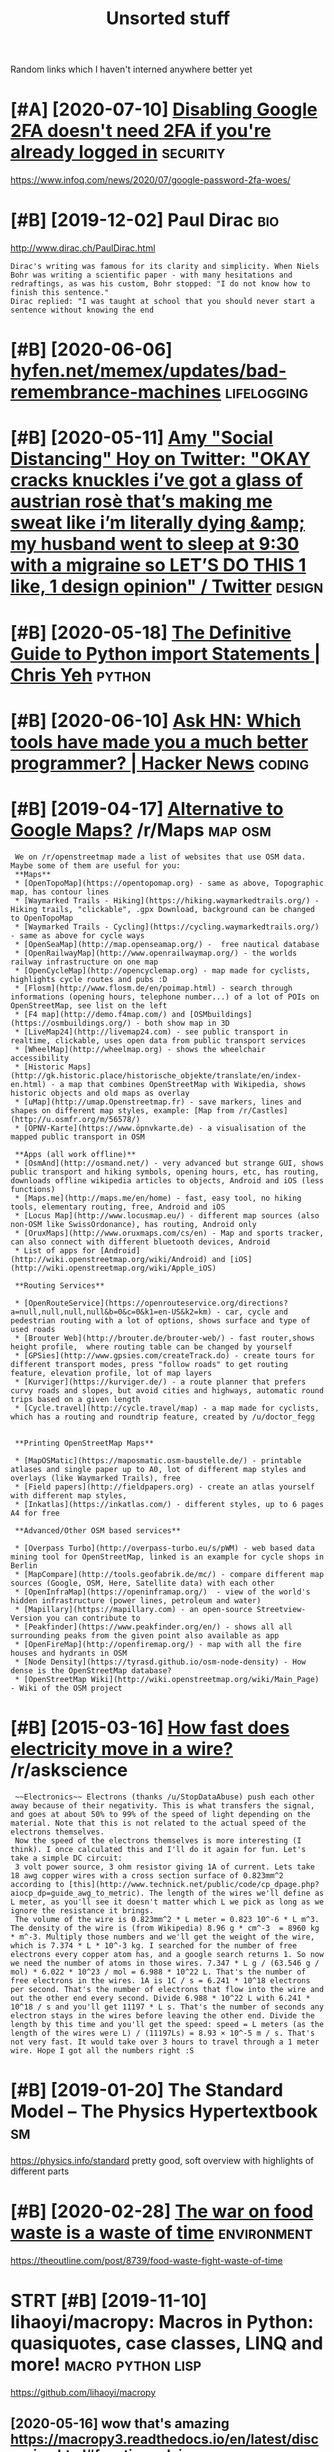 #+OPTIONS: toc:nil
#+TITLE: Unsorted stuff
#+logseq_graph: false
#+filetags: refile

Random links which I haven't interned anywhere better yet

#+toc: headlines 2


* [#A] [2020-07-10] [[https://news.ycombinator.com/item?id=23792767][Disabling Google 2FA doesn't need 2FA if you're already logged in]] :security:
:PROPERTIES:
:ID:       34cdb0124b844125d122e1a34b63bce0
:END:
https://www.infoq.com/news/2020/07/google-password-2fa-woes/
* [#B] [2019-12-02] Paul Dirac                                          :bio:
:PROPERTIES:
:ID:       0d07ac4290aef0afbb78c5d990c292de
:END:
http://www.dirac.ch/PaulDirac.html
: Dirac's writing was famous for its clarity and simplicity. When Niels Bohr was writing a scientific paper - with many hesitations and redraftings, as was his custom, Bohr stopped: "I do not know how to finish this sentence."
: Dirac replied: "I was taught at school that you should never start a sentence without knowing the end
* [#B] [2020-06-06] [[https://hyfen.net/memex/updates/bad-remembrance-machines][hyfen.net/memex/updates/bad-remembrance-machines]] :lifelogging:
:PROPERTIES:
:ID:       0105c98405c0c432945ed420f96e92f1
:END:

* [#B] [2020-05-11] [[https://twitter.com/amyhoy/status/1209693440872603651][Amy "Social Distancing" Hoy on Twitter: "OKAY *cracks knuckles* i’ve got a glass of austrian rosè that’s making me sweat like i’m literally dying &amp; my husband went to sleep at 9:30 with a migraine so LET’S DO THIS 1 like, 1 design opinion" / Twitter]] :design:
:PROPERTIES:
:ID:       dffad0dc7b401dfa904b9dea16a86d68
:END:

* [#B] [2020-05-18] [[https://chrisyeh96.github.io/2017/08/08/definitive-guide-python-imports.html][The Definitive Guide to Python import Statements | Chris Yeh]] :python:
:PROPERTIES:
:ID:       572b5bd9a49bcb0e26e008878878196b
:END:

* [#B] [2020-06-10] [[https://news.ycombinator.com/item?id=23468193][Ask HN: Which tools have made you a much better programmer? | Hacker News]] :coding:
:PROPERTIES:
:ID:       ba38d8ba7813620c83d6d6f88ce604c7
:END:
* [#B] [2019-04-17] [[https://reddit.com/r/Maps/comments/be3p32/alternative_to_google_maps/el32dfa/][Alternative to Google Maps?]] /r/Maps :map:osm:
:PROPERTIES:
:ID:       7b6f69971745909df09638a3c9da2ba7
:END:
:  We on /r/openstreetmap made a list of websites that use OSM data. Maybe some of them are useful for you:
:  **Maps**
:  * [OpenTopoMap](https://opentopomap.org) - same as above, Topographic map, has contour lines
:  * [Waymarked Trails - Hiking](https://hiking.waymarkedtrails.org/) - Hiking trails, "clickable", .gpx Download, background can be changed to OpenTopoMap
:  * [Waymarked Trails - Cycling](https://cycling.waymarkedtrails.org/) - same as above for cycle ways
:  * [OpenSeaMap](http://map.openseamap.org/) -  free nautical database
:  * [OpenRailwayMap](http://www.openrailwaymap.org/) - the worlds railway infrastructure on one map
:  * [OpenCycleMap](http://opencyclemap.org) - map made for cyclists, highlights cycle routes and pubs :D
:  * [Flosm](http://www.flosm.de/en/poimap.html) - search through informations (opening hours, telephone number...) of a lot of POIs on OpenStreetMap, see list on the left
:  * [F4 map](http://demo.f4map.com/) and [OSMbuildings](https://osmbuildings.org/) - both show map in 3D
:  * [LiveMap24](http://livemap24.com) - see public transport in realtime, clickable, uses open data from public transport services
:  * [WheelMap](http://wheelmap.org) - shows the wheelchair accessibility
:  * [Historic Maps](http://gk.historic.place/historische_objekte/translate/en/index-en.html) - a map that combines OpenStreetMap with Wikipedia, shows historic objects and old maps as overlay
:  * [uMap](http://umap.Openstreetmap.fr) - save markers, lines and shapes on different map styles, example: [Map from /r/Castles](http://u.osmfr.org/m/56578/)
:  * [ÖPNV-Karte](https://www.öpnvkarte.de) - a visualisation of the mapped public transport in OSM
: 
:  **Apps (all work offline)**
:  * [OsmAnd](http://osmand.net/) - very advanced but strange GUI, shows public transport and hiking symbols, opening hours, etc, has routing, downloads offline wikipedia articles to objects, Android and iOS (less functions)
:  * [Maps.me](http://maps.me/en/home) - fast, easy tool, no hiking tools, elementary routing, free, Android and iOS
:  * [Locus Map](http://www.locusmap.eu/) - different map sources (also non-OSM like SwissOrdonance), has routing, Android only
:  * [OruxMaps](http://www.oruxmaps.com/cs/en) - Map and sports tracker, can also connect with different bluetooth devices, Android
:  * List of apps for [Android](http://wiki.openstreetmap.org/wiki/Android) and [iOS](http://wiki.openstreetmap.org/wiki/Apple_iOS)
: 
:  **Routing Services**
: 
:  * [OpenRouteService](https://openrouteservice.org/directions?a=null,null,null,null&b=0&c=0&k1=en-US&k2=km) - car, cycle and pedestrian routing with a lot of options, shows surface and type of used roads
:  * [Brouter Web](http://brouter.de/brouter-web/) - fast router,shows height profile,  where routing table can be changed by yourself
:  * [GPSies](http://www.gpsies.com/createTrack.do) - create tours for different transport modes, press "follow roads" to get routing feature, elevation profile, lot of map layers
:  * [Kurviger](https://kurviger.de/) - a route planner that prefers curvy roads and slopes, but avoid cities and highways, automatic round trips based on a given length
:  * [Cycle.travel](http://cycle.travel/map) - a map made for cyclists, which has a routing and roundtrip feature, created by /u/doctor_fegg
: 
: 
:  **Printing OpenStreetMap Maps**
: 
:  * [MapOSMatic](https://maposmatic.osm-baustelle.de/) - printable atlases and single paper up to A0, lot of different map styles and overlays (like Waymarked Trails), free
:  * [Field papers](http://fieldpapers.org) - create an atlas yourself with different map styles,
:  * [Inkatlas](https://inkatlas.com/) - different styles, up to 6 pages A4 for free
: 
:  **Advanced/Other OSM based services**
: 
:  * [Overpass Turbo](http://overpass-turbo.eu/s/pWM) - web based data mining tool for OpenStreetMap, linked is an example for cycle shops in Berlin
:  * [MapCompare](http://tools.geofabrik.de/mc/) - compare different map sources (Google, OSM, Here, Satellite data) with each other
:  * [OpenInfraMap](https://openinframap.org/)  - view of the world's hidden infrastructure (power lines, petroleum and water)
:  * [Mapillary](https://mapillary.com) - an open-source Streetview-Version you can contribute to
:  * [Peakfinder](https://www.peakfinder.org/en/) - shows all all surrounding peaks from the given point also available as app
:  * [OpenFireMap](http://openfiremap.org/) - map with all the fire houses and hydrants in OSM
:  * [Node Density](https://tyrasd.github.io/osm-node-density) - How dense is the OpenStreetMap database?
:  * [OpenStreetMap Wiki](http://wiki.openstreetmap.org/wiki/Main_Page) - Wiki of the OSM project
* [#B] [2015-03-16] [[https://reddit.com/r/askscience/comments/2z8r01/how_fast_does_electricity_move_in_a_wire/cph2d70/][How fast does electricity move in a wire?]] /r/askscience
:PROPERTIES:
:ID:       9ac9e1f66fb2df643d57fd23385f571f
:END:
:  ~~Electronics~~ Electrons (thanks /u/StopDataAbuse) push each other away because of their negativity. This is what transfers the signal, and goes at about 50% to 99% of the speed of light depending on the material. Note that this is not related to the actual speed of the electrons themselves.
:  Now the speed of the electrons themselves is more interesting (I think). I once calculated this and I'll do it again for fun. Let's take a simple DC circuit:
:  3 volt power source, 3 ohm resistor giving 1A of current. Lets take 18 awg copper wires with a cross section surface of 0.823mm^2 according to [this](http://www.technick.net/public/code/cp_dpage.php?aiocp_dp=guide_awg_to_metric). The length of the wires we'll define as L meter, as you'll see it doesn't matter which L we pick as long as we ignore the resistance it brings.
:  The volume of the wire is 0.823mm^2 * L meter = 0.823 10^-6 * L m^3. The density of the wire is (from Wikipedia) 8.96 g * cm^-3  = 8960 kg * m^-3. Multiply those numbers and we'll get the weight of the wire, which is 7.374 * L * 10^-3 kg. I searched for the number of free electrons every copper atom has, and a google search returns 1. So now we need the number of atoms in those wires. 7.347 * L g / (63.546 g / mol) * 6.022 * 10^23 / mol = 6.988 * 10^22 L. That's the number of free electrons in the wires. 1A is 1C / s = 6.241 * 10^18 electrons per second. That's the number of electrons that flow into the wire and out the other end every second. Divide 6.988 * 10^22 L with 6.241 * 10^18 / s and you'll get 11197 * L s. That's the number of seconds any electron stays in the wires before leaving the other end. Divide the length by this time and you'll get the speed: speed = L meters (as the length of the wires were L) / (11197Ls) = 8.93 × 10^-5 m / s. That's not very fast. It would take over 3 hours to travel through a 1 meter wire. Hope I got all the numbers right :S
* [#B] [2019-01-20] The Standard Model – The Physics Hypertextbook       :sm:
:PROPERTIES:
:ID:       9f545a021f0a783b036080b2e21db6cf
:END:
https://physics.info/standard
pretty good, soft overview with highlights of different parts


* [#B] [2020-02-28] [[https://news.ycombinator.com/item?id=22434259][The war on food waste is a waste of time]] :environment:
:PROPERTIES:
:ID:       57389caa43fb51916a229d05699f9979
:END:
https://theoutline.com/post/8739/food-waste-fight-waste-of-time
* STRT [#B] [2019-11-10] lihaoyi/macropy: Macros in Python: quasiquotes, case classes, LINQ and more! :macro:python:lisp:
:PROPERTIES:
:ID:       968b43d52725381857cfafcc11f2a6c1
:END:
https://github.com/lihaoyi/macropy
** [2020-05-16] wow that's amazing https://macropy3.readthedocs.io/en/latest/discussion.html#function-advice
:PROPERTIES:
:ID:       54f2b8df980490e437df485b075ad9b4
:END:

* [#B] [2020-08-09] [[https://stackoverflow.com/questions/18770504/resize-ipython-notebook-output-window][resize ipython notebook output window - Stack Overflow]]
:PROPERTIES:
:ID:       84397f7717300789348472008ae5a9e8
:END:
: You can toggle the scroll window in the main menu of the notebook
: Cell -> Current Outputs -> Toggle Scrolling
* [#B] [2020-09-01] [[https://news.ycombinator.com/item?id=24344613][Mind Emulation Foundation]] :immortality:
:PROPERTIES:
:ID:       834ecca811efd03113e818a18ab1153c
:END:
https://mindemulation.org/
* [#B] [2020-08-20] [[https://news.ycombinator.com/item?id=24223701][Who to ignore – bullshit filters]] :media:
:PROPERTIES:
:ID:       68e462276c5cbdee97af5a9664ee789d
:END:
https://ernest.oppet.it/2020/08/14/who-to-ignore/
* [#B] [2020-01-30] [[https://news.ycombinator.com/item?id=22193451][Today I Learned That Not Everyone Has an Internal Monologue]] :mind:
:PROPERTIES:
:ID:       cfe3b9bff54e441ccca4e210775dffae
:END:
https://ryanandrewlangdon.wordpress.com/2020/01/28/today-i-learned-that-not-everyone-has-an-internal-monologue-and-it-has-ruined-my-day/
* [#B] [2019-11-17] Top 50 matplotlib Visualizations - The Master Plots (w/ Full Python Code) | ML+ :viz:
:PROPERTIES:
:ID:       97f22b634cafb28e973fefa4d4e4c056
:END:
https://www.machinelearningplus.com/plots/top-50-matplotlib-visualizations-the-master-plots-python/

* [#B] [2019-03-17] pylint useful stuff                              :python:
:PROPERTIES:
:ID:       f63a46210d8f1b1f46f5c58344208e67
:END:
: cell-var-from-loop -- can detect bad lambda capturing
:  pylint --disable='C,fixme,'
* [#B] [2020-10-15] [[http://farmdev.com/src/secrets/framehack/][Frame Hacks]] :python:
:PROPERTIES:
:ID:       40ccf81f8764cd83942d2b262fa0f2dc
:END:

* [#B] [2020-11-07] [[https://news.ycombinator.com/item?id=24999103][Programs are a prison: Rethinking the building blocks of computing interfaces]] :sadinfra:
:PROPERTIES:
:ID:       5d7f799bd16c8130a6074c6178cc7c84
:END:
https://djrobstep.com/posts/programs-are-a-prison
* [#B] [2019-10-18] About GitHub Actions - GitHub Help
:PROPERTIES:
:ID:       647e7d9c3b8e40d6d70028f139325490
:END:
https://help.github.com/en/articles/about-github-actions

* STRT [#B] Demos are important!                                    :project:
:PROPERTIES:
:CREATED:  [2019-12-11]
:ID:       2edda64f48b856793143095b56aee8a8
:END:
Link to the actual repo: https://github.com/hellojoshuatonga/react-use-fuzzy

As others said, I recommend adding a GitHub pages of a demo or something. Not fun having to spin this up yourself to test what it does/looks like.

* STRT [#B] try using devpi for uploading?                              :tox:
:PROPERTIES:
:CREATED:  [2019-08-02]
:ID:       91e2c7ab389adef46bce22c5ce375826
:END:
* TODO [#B] [2019-12-18] Software Tools for Hobby-Scale Projects       :json:
:PROPERTIES:
:ID:       b799a0b7930155072f803a5dbc916e11
:END:
https://rickcarlino.com/2019/11/02/software-tools-for-hobby-sized-projects-html.html
: MyJSON.com - Free Cloud Storage for JSON
* STRT [#B] [2019-12-11] kootenpv/gittyleaks: Find sensitive information for a git repo :security:project:promnesia:hpi:
:PROPERTIES:
:ID:       f300f406147663fbabc548d760bcf63b
:END:
https://github.com/kootenpv/gittyleaks
** [#C] [2020-01-17] eh, doesn't give you commit hash?
:PROPERTIES:
:ID:       115f4858a51513866924a0c3dbaab785
:END:

* STRT [#B] [2020-01-13] functools — Higher-order functions and operations on callable objects — Python 3.8.1 documentation :kython:
:PROPERTIES:
:ID:       6a025ca2425059caaf1a0f73420f860f
:END:
https://docs.python.org/3.8/library/functools.html
: @functools.cached_property(func)¶

nice!
* TODO [#B] Add project status to my stuff, like in upspin          :project:
:PROPERTIES:
:CREATED:  [2020-01-15]
:ID:       9e3a01f80258f7f7baaab87dff85ab64
:END:

* TODO [#B] explore doom-snippets?                                   :python:
:PROPERTIES:
:CREATED:  [2020-03-08]
:ID:       164d0f301a2d04b44c50875505522fff
:END:
* [#B] [2020-09-25] [[https://news.ycombinator.com/item?id=24593616][Toward a “Modern” Emacs]] :emacs:
:PROPERTIES:
:ID:       e05e7e7698a150423fa33b07e0b5d344
:END:
https://lwn.net/SubscriberLink/832311/03910e26a3f3e814/
* TODO [#B] nice and wholesome people                              :exobrain:
:PROPERTIES:
:CREATED:  [2020-06-17]
:ID:       86e9c1235d4e905cabed3b4ce8f9d7d6
:END:
- Chris Hadfield
- Rob Zombie
- John Carmack
- Lex Fridman
* [#B] [2020-08-25] [[https://httptoolkit.tech/will-it-cors/][Will It CORS?]] :cors:
:PROPERTIES:
:ID:       0af548acf2e1114be4303487a2a41ca7
:END:

* [#B] [2019-12-23] [[https://nplus1.ru/material/2019/12/22/simple-math][Объясняем шутку из твиттера про дедушку и лагранжиан квантовой теории поля]]
:PROPERTIES:
:ID:       742fcbe220634d45fb2228c6fcefafeb
:END:

* [#B] [2019-07-17] [[https://en.wikipedia.org/wiki/Quantum_Zeno_effect][Quantum Zeno effect]]
:PROPERTIES:
:ID:       52a6e64763b3e44176ef22901fd56439
:END:
** [2020-12-20] quantum zeno effect: measure the system often enough, it appears as if it's not changing.
:PROPERTIES:
:ID:       1eba4d8c-d0fd-4aaa-9228-16ae3ab0291c
:END:
evolution is linear, so after time dt the amplitude of changing state is proportional to dt, and probability to dt^2. So by making dt low enough, probability of ever changing state is arbitrary close to 0
** [2020-12-20] https://physics.stackexchange.com/questions/47252/simple-explanation-of-quantum-zeno-effect
:PROPERTIES:
:ID:       1f1afba99012466b9abb6311b3a028af
:END:

* [#B] [2020-06-30] [[https://quantumcomputing.stackexchange.com/questions/1262/how-are-quantum-gates-realised-in-terms-of-the-dynamic][architecture - How are quantum gates realised, in terms of the dynamic? - Quantum Computing Stack Exchange]]
:PROPERTIES:
:ID:       7e04bd90d5b2a16e92652999c4251f7b
:END:
* [#B] [2020-06-13] [[http://blog.rfox.eu/en/About_this_blog/What_do_I_mean_by_node.html][What do I mean by node?]] :exobrain:
:PROPERTIES:
:ID:       fcee859689f84dfcf84cbb292d0299a5
:END:
- comment:
  : good explanation
* [#B] [2018-06-19] https://samwho.co.uk/blog/2017/04/22/emulating-bad-networks/ :network:testing:
:PROPERTIES:
:ID:       2eeca21b09d1b303115d30da4f743f49
:END:
* [#C] [2020-01-24] logs - View stdout/stderr of systemd service - Unix & Linux Stack Exchange
:PROPERTIES:
:ID:       bc05436e713d79f3e48507530c65c35d
:END:
https://unix.stackexchange.com/questions/20399/view-stdout-stderr-of-systemd-service
: Note that using the standard logging mechanism like this will not create persistent logs by default. To do that, you'll need to create /var/log/journal, and then run sudo systemctl restart systemd-journald
* [#C] [2020-01-25] tmuxinator/tmuxinator: Manage complex tmux sessions easily
:PROPERTIES:
:ID:       500eb7bf4d500e5f9674ef80857d8ce2
:END:
https://github.com/tmuxinator/tmuxinator

* [#C] [2020-01-26] Not really. Enable something like MyPy or PyType on a big enough codebase with z... | Hacker News
:PROPERTIES:
:ID:       77bf70862aa94dd4fddc21ad2cdd3753
:END:
https://news.ycombinator.com/item?id=21902827
: Not really. Enable something like MyPy or PyType on a big enough codebase with zero explicit annotation and it'll already find plenty of bugs and unhandled cases from the inferred types alone. Some of these are stuff a strong IDE may catch too (using the wrong function name, passing wrong number of args, etc), but some other ones are actually deeper in the code.
: 
: So already, with zero annotations, you already get value out, let alone once you type a few tricky variables that are harder for Python to track.
* [#C] [2020-01-26] Hypermodern Python Chapter 4: Typing · Claudio Jolowicz's website
:PROPERTIES:
:ID:       1ea0ae92570cabbeb57b74fabaced6b4
:END:
https://cjolowicz.github.io/posts/hypermodern-python-04-typing/
: Typeguard is a runtime type checker for Python:
* [#C] [2020-01-29] linux - How to make htop sort by PID - Super User  :htop:
:PROPERTIES:
:ID:       aca7c032006e0579d137d787842d7baa
:END:
https://superuser.com/questions/275873/how-to-make-htop-sort-by-pid
: @OSX Press >.

- Comment:
: press > and select RES
* [#C] [2020-02-07] POSSE - IndieWeb                                   :silo:
:PROPERTIES:
:ID:       47cceee37deb3f464002d0dbbfe23e35
:END:
https://indieweb.org/POSSE#Publishing_Flows

* [#C] [2020-02-08] Haskell for all: Why Dhall advertises the absence of Turing-completeness :configs:
:PROPERTIES:
:ID:       70fb87a9ef8b2d6d8bd5a1094a4c0019
:END:
http://www.haskellforall.com/2020/01/why-dhall-advertises-absence-of-turing.html
: Why Dhall advertises the absence of Turing-completeness





* [#C] [2020-02-16] (8) 🔎Julia Evans🔍 on Twitter: "CORS https://t.co/uSrLqGIWR0" / Twitter
:PROPERTIES:
:ID:       ca32335ec5e83005cbb226a2fda37ab8
:END:
https://twitter.com/b0rk/status/1162392625057583104
: CORS
* [#C] [2020-02-20] backup - Basic rsync command for bit-identical copies - Unix & Linux Stack Exchange
:PROPERTIES:
:ID:       14789e61caac188161487d6e1c718942
:END:
https://unix.stackexchange.com/questions/118883/basic-rsync-command-for-bit-identical-copies
: So this is the basic command to make the destination identical to the source (absent hard links, ACLs and extended attributes):
: 
: rsync -a --delete SOURCE/ DESTINATION/
* [#C] [2020-02-24] doom-emacs/faq.org at develop · hlissner/doom-emacs
:PROPERTIES:
:ID:       ce7a7bdbe940dd716dd572bba95a401e
:END:
https://github.com/hlissner/doom-emacs/blob/develop/docs/faq.org#how-do-i-change-the-leaderlocalleader-keys
: Don’t be that guy who PRs 99 whitespace adjustments around his one-line contribution.
* [#C] [2020-04-05] Max Tegmark on Steps toward building an AI physicist - YouTube :physics:
:PROPERTIES:
:ID:       fb4250b63f8b8fe0003a02c9bccad1e6
:END:
https://www.youtube.com/watch?v=9atnfAHBfSI&list=WL&index=41&t=0s
: ok, interesting. so it's using some techniques to discover symbolic expressions, discover symmetries etc
* [#C] [2020-03-18] remarkable: What's their portability story? I don't want my personal knowledge store to be l... | Hacker News
:PROPERTIES:
:ID:       ed6a1bf7c8543f4af56c3b6d599c1b46
:END:
https://news.ycombinator.com/item?id=22607112
: Not great, you can only officially export PDF, PNG, or SVG, though their cloud management does seem to work really well and as I understand, files are stored locally on each device once synced.
: That said, it runs linux so you could conceivably backup the files yourself. You can ssh into your tablet, run sftp, w/e. But they are in some proprietary .lines format.
: There's a wiki with more details (the file format stuff is further down): https://remarkablewiki.com/tech/filesystem
: It may be possilbe you could hack it to run xournal, but I've no idea.
* [#C] [2020-04-19] [[https://news.ycombinator.com/item?id=22914789][QRCP: Transfer files to mobile device by scanning a QR code from the terminal | Hacker News]]
:PROPERTIES:
:ID:       4984ad4328eb5e62a4f45fe338e9813f
:END:

* [#C] [2020-04-19] [[https://jeremykun.com/2020/01/14/the-communicative-value-of-using-git-well/][The Communicative Value of Using Git Well – Math ∩ Programming]] :git:
:PROPERTIES:
:ID:       ab1cef2ef65c5576aaabf358d96cc236
:END:
* [#C] [2020-04-21] [[http://localhost:3000/agents/new][Create Agent - Huginn]] :project:
:PROPERTIES:
:ID:       34212875f2f14c10888efb1b405c9356
:END:
- comment:
  : so nice that huginn just gives you examples you can follow
* [#C] [2020-04-25] [[https://ncase.me/][It's Nicky Case!]]             :sim:
:PROPERTIES:
:ID:       9d84c4290bb5531a76d524b95df5c1ce
:END:

* [#C] [2020-05-06] [[https://teletype.atom.io/][Teletype for Atom]]
:PROPERTIES:
:ID:       de9eee20ce8bf226ea6809725b0242be
:END:
- comment:
  : collaborative editing
* [#C] [2020-05-05] [[https://drewdevault.com/2019/03/04/sourcehut-design.html][Sourcehut’s spartan approach to web design | Drew DeVault’s Blog]]
:PROPERTIES:
:ID:       576c620efbc7ff00bab0eeb72073bf2e
:END:
: Sourcehut's spartan approach to web design
* [#C] [2020-01-02] Open source project name checker - OSPNC        :project:
:PROPERTIES:
:ID:       17bd6f5c39e998ba7f1a11db873b96db
:END:
http://ivantomic.com/projects/ospnc/
* [#C] [2020-06-18] [[https://pythonspeed.com/articles/dockerizing-python-is-hard/][Broken by default: why you should avoid most Dockerfile examples]]
:PROPERTIES:
:ID:       32994bb7de6193be33518021fbb64b0e
:END:
: If you want fast builds, you want to rely on Docker’s layer caching. But by copying in the file before running pip install, all later layers are invalidated—this image will be rebuilt from scratch every time.
: 
* [#C] [2019-12-15] Terms of Service; Didn't Read
:PROPERTIES:
:ID:       7e3ca9be7e12f22f8136efe499eadd40
:END:
https://tosdr.org/

* [#C] [2019-12-16] What are the pros and cons of using flexbox? - Quora :css:
:PROPERTIES:
:ID:       c56d72da76ee09265589365c474d420e
:END:
https://www.quora.com/What-are-the-pros-and-cons-of-using-flexbox
: The pros are plentiful.
: It makes things like space allocation a lot simpler and far fewer lines of code.
: Unfortunately, not all browsers can identify and correctly interpret flexbox. Give it a few more years for (mostly) mobile browsers to catchup.
* [#C] [2019-12-16] 3 shell scripts: Kill weasel words, avoid the passive, eliminate duplicates :writing:
:PROPERTIES:
:ID:       d2e0bdf7159df08e195a017e84b6504c
:END:
http://matt.might.net/articles/shell-scripts-for-passive-voice-weasel-words-duplicates/
: 3 shell scripts to improve your writing, or "My Ph.D. advisor rewrote himself in bash."
* STRT [#C] [2020-05-13] [[https://github.com/amontalenti/elements-of-python-style][amontalenti/elements-of-python-style: Goes beyond PEP8 to discuss what makes Python code feel great. A Strunk & White for Python.]] :python:
:PROPERTIES:
:ID:       6a519af8c44e126701ab48881cb21b1c
:END:
: Use parens (...) for fluent APIs
* [#C] [2020-05-18] [[https://www.dcrainmaker.com/2020/05/strava-cuts-off-leaderboard-for-free-users-reduces-3rd-party-apps-for-all-and-more.html][Strava Cuts Off Leaderboard for Free Users, Reduces 3rd Party Apps for All, and More | DC Rainmaker]] :sadinfra:
:PROPERTIES:
:ID:       70c68545ed2f9b59ba96902cf49e56e9
:END:

* [#C] [2020-05-19] [[https://news.ycombinator.com/item?id=23237559][Blogging Is Not Dead | Hacker News]] :rss:
:PROPERTIES:
:ID:       8618478272e0b412aee07f3a32352a86
:END:
: If you want to see more high quality blog posts, then I highly recommend taking actions to help promote and encourage them. Sign up for a mailing list or subscribe to an RSS feed when you find a blog that consistently produces quality material. Post new or old content on Hacker News, Reddit, Lobsters, Twitter, and other communities where you think they would be a good fit. Upvote and retweet quality content that you run across, and flag stuff that's blatantly marketing spam. Leave comments on the blog or reach out to the author over email. Even as a single individual, these sort of actions have a much bigger impact than you might expect.
* [#C] [2020-05-19] [[https://github.community/t5/GitHub-Actions/is-there-expression-syntax-to-do-pattern-matching-regex-on/td-p/36295][Solved: is there expression syntax to do pattern matching ... - GitHub Community Forum]] :githubactions:
:PROPERTIES:
:ID:       74e069bfd0a14aee29fc945f00d08de3
:END:
: Regex cannot be used in expression for now,

- comment:
  : for fucks sake, can't use regexes in github acitons pipelines?
* [#C] [2020-05-20] [[https://twitter.com/lukaseder/status/1262770756997591042][Lukas Eder on Twitter: "Still one of the best explanations of covariance vs contravariance, or consumers vs producers https://t.co/UPnpItRdi7 https://t.co/P8KzmWzX8R" / Twitter]]
:PROPERTIES:
:ID:       d36ba30f16121004c71cd1540a03e4e0
:END:
: Still one of the best explanations of covariance vs contravariance, or consumers vs producers
* [#C] [2020-05-25] [[https://dmerej.info/blog/post/docopt-v-argparse/][docopt v argparse • Dimitri Merejkowsky]] :python:
:PROPERTIES:
:ID:       48c9497b9314729d3fa8d76343f7b63a
:END:
: But for big projects with lots of subcommands, written in Python, using argparse may be a better idea, especially if you need to do advanced stuff for your parsing, like configuring common options in one function, allow plug-ins to change the command line API, and so on …
* [#C] [2020-05-27] [[https://fraidyc.at/][Fraidycat]]  :project:inspiration:
:PROPERTIES:
:ID:       aebd23f6854f35060230546358da3a3e
:END:
- comment:
  : nice design and summary on this page
* [#C] [2020-05-28] [[https://softwareengineering.stackexchange.com/questions/290566/is-localstorage-under-the-cookie-law][javascript - Is localStorage under The Cookie Law? - Software Engineering Stack Exchange]]
:PROPERTIES:
:ID:       7727c394fe3611b7eff3a7b31b6a0e23
:END:
: The cookie law is not actually about cookies (and its not actually called the cookie law). Its about tracking users, storing and sharing the information with third parties. Cookies are just the most popular method to track users.
: If you don't want to show the "cookie warning" then just don't track the users beyond the session and don't share traffic data with third parties.
: The actual directive.
* [#C] [2020-05-28] [[https://github.com/rht/star.zulipchat.com][rht/star.zulipchat.com: Public realms found in *.zulipchat.com]] :zulip:
:PROPERTIES:
:ID:       71f4e25d124b46e313ba501c4cd9f68e
:END:
* [#C] [2020-06-06] [[https://drewdevault.com/2020/06/06/Add-a-contrib-directory.html][Add a “contrib” directory to your projects | Drew DeVault’s Blog]] :project:
:PROPERTIES:
:ID:       82eddd48db082c495fa97f6418658bdb
:END:

* [#C] [2020-06-08] [[https://julian.digital/2020/02/23/my-quantified-self-setup/][My Quantified Self Setup « julian.digital]] :qs:
:PROPERTIES:
:ID:       3ed7a14c7ebb24560f803fb0bbcd9128
:END:
- comment:
  : lots of interesting subjective/percieved stats
* [#C] [2020-06-16] emotion wheel [[https://twitter.com/QiaochuYuan/status/1272990004633989120][(1) QC on Twitter: "TL feels heavy today so let's do another vibe check with the feel wheel. how's everyone feeling today? in as much or as little detail as you're into https://t.co/X95f6LZnV6" / Twitter]] :emotions:
:PROPERTIES:
:ID:       e2e0a5f3c6f42ae8c3ff43cf44c2ae5e
:END:
: TL feels heavy today so let's do another vibe check with the feel wheel. how's everyone feeling today? in as much or as little detail as you're into
* [#C] [2020-06-19] [[https://news.ycombinator.com/item?id=11662380][This is our long-running experiment in story re-upping. I've described it at htt... | Hacker News]] :hackernews:
:PROPERTIES:
:ID:       4e80d04b7e1f22dbe285f222dff9fbef
:END:
* [#C] [2020-06-22] [[https://news.ycombinator.com/item?id=22305446][We've been running mypy on our project for about a year now and it's one of the ... | Hacker News]] :mypy:
:PROPERTIES:
:ID:       957d177328c0a22f519fd24c27f05f20
:END:
: We implemented it progressively. At first I added it as a make target but didn't make it mandatory in CI so I could learn how to use it. Then I made it mandatory for a few files that I was the only active contributor to. Then I slowly added more and more files across the project, sometimes as I touched them for other reason and other times as independent changes. Eventually as mypy caught more and more bugs in other contributor's changes they started getting on board and adding type hints as well, until the vast majority of the project was hinted (we'll be getting to 100% within a few weeks).
* [#C] [2020-01-01] Pavel Fatin » Blog Archive » Typing with pleasure - Blog about human and technology :latency:inspiration:analysis:
:PROPERTIES:
:ID:       d72efb4e533174d504a37134c9044d7b
:END:
https://pavelfatin.com/typing-with-pleasure/
- Comment:
: Amazing in-depth analysis of keyboard typing latency
: could also benchmark org-mode with the tool they mentioned
* [#C] Uncertaincy principle nice video                         :quantum:viz:
:PROPERTIES:
:CREATED:  [2018-10-08]
:ID:       17593bd9390350e5d07f7c797c4afdb9
:END:
https://youtu.be/VwGyqJMPmvE?t=469 -- if you limit the time domain of a pure note, counterintuitively, you'll have to use more sine waves to approximate it, so widen the frequency domain
* [#C] [2019-06-18] Energy drift - Wikipedia                     :symplectic:
:PROPERTIES:
:ID:       3c50ad6a2c7a0bb81dbaa1c8f035343f
:END:
https://en.wikipedia.org/wiki/Energy_drift
: Energy drift - usually damping - is substantial for numerical integration schemes that are not symplectic, such as the Runge-Kutta family.
* [#C] [2019-12-13] [[https://news.ycombinator.com/item?id=21780659][Show HN: Happy Hues – Curated colors in context]] :design:
:PROPERTIES:
:ID:       cfaec0705b920724fc9564081fa9056b
:END:
https://www.happyhues.co/
* [#C] [2019-12-20] [[https://news.ycombinator.com/item?id=21844007][Bugjail, a completely new way of debugging]] :debug:
:PROPERTIES:
:ID:       0e3840892f18ecd6aa01cf54551fe6ac
:END:
https://bugjail.com/
** [2020-01-31] basically, debugging database? e.g. you can trace all arguments, callers etc
:PROPERTIES:
:ID:       63b68724d1c10c9ffae2c07e7d0c489c
:END:
* [#C] [2019-11-29] [[https://news.ycombinator.com/item?id=21655958][Firefox Replay]]
:PROPERTIES:
:ID:       8c8a387fbe99d9907b1ad0467f5c7728
:END:
https://firefox-replay.com/
* [#C] [2019-12-17] [[https://news.ycombinator.com/item?id=21811888][MIT's browser based climate change simulation]] :climate:
:PROPERTIES:
:ID:       cc5a38cfd248f92d4d62b41a45085052
:END:
https://en-roads.climateinteractive.org/scenario.html?v=2.7.6
* [#C] [2019-12-23] [[https://news.ycombinator.com/item?id=21860741][Show HN: Generate names like snapchat, dropbox, paypal for your next project]] :project:
:PROPERTIES:
:ID:       12a54f138d7fb666d37cbd6fbd5f6a74
:END:
https://namewink.com/
* [#C] [2020-01-01] [[https://news.ycombinator.com/item?id=21926027][Rhasspy is an open source, fully offline voice assistant toolkit]]
:PROPERTIES:
:ID:       6e54eb6de67b63fae095861994b91248
:END:
https://rhasspy.readthedocs.io/en/latest/
* [#C] [2020-01-15] [[https://news.ycombinator.com/item?id=22048086][Disprove quantum immortality without risking your life (2019)]]
:PROPERTIES:
:ID:       925e5f9906a41a8254b23f55dc59844e
:END:
https://vankessel.io/disproving-quantum-immortality
* [#C] [2020-01-15] [[https://news.ycombinator.com/item?id=22054433][Show HN: CrossHair – SMT Assisted Testing for Python]] :testing:python:
:PROPERTIES:
:ID:       d83c04cfc9f69c5c6318a5847a33b308
:END:
https://github.com/pschanely/CrossHair
* [#C] [2020-03-04] [[https://news.ycombinator.com/item?id=22478854][Reddit has become a guide to personal finance]] :blog:
:PROPERTIES:
:ID:       4564cce001fb93cb6bb65e45954bbb59
:END:
https://qz.com/1707479/reddit-has-become-a-guide-to-personal-finance/
* [#C] [2020-03-07] [[https://news.ycombinator.com/item?id=22502541][If nearly all Airbnb reviews are positive, does that make them meaningless?]] :scoring:
:PROPERTIES:
:ID:       88312932e5814beffff9f447c8faf55c
:END:
https://www.academia.edu/30544981/If_Nearly_all_Airbnb_Reviews_are_Positive_Does_that_Make_them_Meaningless?email_work_card=title
* [#C] [2020-04-02] [[https://news.ycombinator.com/item?id=22758218][How to manage HTML DOM with vanilla JavaScript only?]]
:PROPERTIES:
:ID:       35ddb3cc2adbfd84d63f3f5bbf756346
:END:
https://htmldom.dev/
* [#C] [2020-04-07] [[https://news.ycombinator.com/item?id=22801661][Show HN: A curated set of colour combinations]] :design:
:PROPERTIES:
:ID:       b08a45aeba3da66732845d18998da407
:END:
https://duo.alexpate.uk/
* [#C] [2020-03-26] [[https://news.ycombinator.com/item?id=22685537][Ask HN: Best sleep trackers?]]
:PROPERTIES:
:ID:       859038736cc64fb2e0ce0e342368ece3
:END:
https://news.ycombinator.com/item?id=22685537
** [2020-08-16] not much interesting for me, but probably good summary of what are people using (in comments)
:PROPERTIES:
:ID:       063a8cb47253a0670bed7dbcb55c3f3f
:END:
* [#C] [2019-10-06] tmrowco/tmrowapp-contrib: Tomorrow automatically calculates the climate impact of your daily choices by connecting to apps and services you already use. :environment:
:PROPERTIES:
:ID:       076fd53d6cda06cd035c53537fe52465
:END:
https://github.com/tmrowco/tmrowapp-contrib
: The connect method is used to ask for user credentials (OAuth flows are also supported). The collect method is called periodically (typically every few hours) to fetch new activities. As the methods are pure, and to avoid re-asking the user for credentials everytime the collect method is called, a state object can be used to persist information (such as password, tokens..) across collects.
: 
: Activities require a certain formatting:
* [#C] [2020-04-13] [[https://liberapay.com/][Liberapay]] insanely clean ui :ui:
:PROPERTIES:
:ID:       413011e86ce1d56ad19ff144c6d27de2
:END:
* STRT [#C] [2020-01-16] ngrok - secure introspectable tunnels to localhost :project:
:PROPERTIES:
:ID:       ef2e4dab41aaefb5d5313398ba91b2c2
:END:
https://ngrok.com/
* [#C] [2018-07-12] https://github.com/fasouto/awesome-dataviz      :dataviz:
:PROPERTIES:
:ID:       2b59044109930c5dcd1a9a2b3943a78b
:END:
* [#C] [2018-05-01] conducting blind experiments                         :qs:
:PROPERTIES:
:ID:       1715c373092d3788d5c19d23dc6c7d52
:END:
https://www.gwern.net/Nootropics#blinding-yourself
https://www.gwern.net/Nootropics#modalert-blind-day-trial

* [#C] [2019-02-13] Get raw data from commercial activity trackers | okinesio :qs:
:PROPERTIES:
:ID:       3a5cc6ff004f03296565238b0c60354c
:END:
http://okinesio.org/development/how-to-get-raw-data-from-commercial-activity-trackers

* [#C] [2019-05-21] How To Build A Smart Home Sensor | Popular Science   :qs:
:PROPERTIES:
:ID:       1d00acbe1cc1f1281959a254e12d9634
:END:
https://www.popsci.com/how-build-home-sensor

* [#C] [2019-11-29] typeddjango/awesome-python-typing: Collection of awesome Python types, stubs, plugins, and tools to work with them.
:PROPERTIES:
:ID:       dddafeab79b66bc16e9c80b69ad111be
:END:
https://github.com/typeddjango/awesome-python-typing
* [#C] [2019-12-05] Hedonic treadmill - Wikipedia
:PROPERTIES:
:ID:       781d7ab2d40a99d4dce07597f8c9f223
:END:
https://en.wikipedia.org/wiki/Hedonic_treadmill
: The hedonic treadmill, also known as hedonic adaptation, is the observed tendency of humans to quickly return to a relatively stable level of happiness despite major positive or negative events or life changes
* [#C] [2019-12-20] Web Archiving Community · pirate/ArchiveBox Wiki :archiving:urlrot:
:PROPERTIES:
:ID:       dc3cab9a91952a2ff35f92b97e542515
:END:
https://github.com/pirate/ArchiveBox/wiki/Web-Archiving-Community

* TODO [#C] [2019-09-06] Offline First and the Circle of Web        :offline:
:PROPERTIES:
:ID:       3de680d67e5fc89ca684753498ef6893
:END:
http://hood.ie/blog/offline-first-and-the-circle-of-web.html

** TODO [#C] [2019-09-06] Offline First and the Circle of Web, Part II: Breaking the Circle :offline:
:PROPERTIES:
:ID:       dbd4147c9f3ce0ab6ad406f27400a8fb
:END:
http://hood.ie/blog/offline-first-and-the-circle-of-web-part-ii-breaking-the-circle.html
* [#C] [2019-12-08] Statically-typed error handling in Python using Mypy | Hacker News :mypy:
:PROPERTIES:
:ID:       c562682684decf951a84c09783a1b74e
:END:
https://news.ycombinator.com/item?id=21736620
: My approach is to dial up strictness gradually as code proves its value. I'll start out building a project and not validating on I/O, but as the requirements get locked down and the code has proven itself, I'll clean up all the edge cases - which will often mean adding in progressively stricter validation on border code.
: The advantage of this is that if you end up not wasting too much time "building the wrong thing". Let's say that you took one form of I/O and built massively strict validation in and then realized later that you should have taken an entirely different form of I/O for your subsystem. All that time building in validation on that useless part of code was a pointless waste.
: I don't have any stats, but my gut feel is that on average 40% of code can end up being tossed in this way (in some projects it's 100% =).
: Prototyping speed is, additionally, not just useful in reducing the cost of building the right kind of code, it's useful in reducing the cost of building the right kind of test (a really underappreciated facet of building mission critical systems).

In my younger years I used to believe that for mission critical systems "building the wrong thing" was somehow less of a problem in code because you could fix requirements and do architecture upfront with some sort of genius architect. Turns out this was wrong.
* [#C] [2019-12-21] cheeaun/awesome-hacker-news: Awesome Hacker News: a collection of awesome Hacker News apps, libraries, resources and shiny things.
:PROPERTIES:
:ID:       deef7199e6400d3fa395c78fd834ae91
:END:
https://github.com/cheeaun/awesome-hacker-news

* [#C] [2020-05-04] [[https://intoli.com/blog/terminal-recorders/][Terminal Recorders: A Comprehensive Guide]] :demo:
:PROPERTIES:
:ID:       3460785a82a0c347b82762d6dff99b74
:END:

* [#C] [2020-05-05] [[https://www.djcbsoftware.nl/code/mu/mu4e/High_002dlevel-overview.html][High-level overview (Mu4e 1.4 user manual)]] :software:
:PROPERTIES:
:ID:       6f6557310c1da84aedb68b47432f6ff3
:END:
:               +---------+
:               | emacs   |
:               |    +------+
:               +----| mu4e | --> send mail (smtpmail)
:                    +------+
:                     |  A
:                     V  |  ---/ search, view, move mail
:               +---------+    \
:               |   mu    |
:               +---------+
:                 |    A
:                 V    |
:               +---------+
:               | Maildir |  <--- receive mail (fetchmail,
:               +---------+                     offlineimap, ...)

- comment:
  : characters (e.g. A, V) can be used for drawing

* [#C] [2019-10-25] About this website | LOW←TECH MAGAZINE
:PROPERTIES:
:ID:       cb9686dd23ac8e9c33015335ae6f2aa8
:END:
https://solar.lowtechmagazine.com/about.html
: Below are some of the design decisions we made to reduce energy use. We have published a separate document that focuses on the front-end efforts, and one that focuses on the back-end. We have also released the source code for our website design.
** [#C] [2019-10-25] About this website | LOW←TECH MAGAZINE
:PROPERTIES:
:ID:       4c5f1a463581b357acd7db07b834b7e9
:END:
https://solar.lowtechmagazine.com/about.html
: We wrote two extra articles with more in-depth technical information: How to build a low-tech website: software and hardware, which focuses on the back-end, and How to Build a Low-tech Website: Design Techniques and Process, which focuses on the front-end.
* [#C] [2020-10-24] [[https://news.ycombinator.com/item?id=24874102][LiveCode is a modern day HyperCard (2019) | Hacker News]] :python:gui:
:PROPERTIES:
:ID:       c248734310406f4e972bbdc0b347738f
:END:
: In the spirit of HN contrarian comments, I'd say the closest thing spiritually to a modern-day HyperCard is PySimpleGUI: https://github.com/PySimpleGUI
* [#C] [2020-08-12] [[https://www.divergent-desktop.org/blog/2020/08/10/principles-overview/][12 Principles for a Diverging Desktop Future]] :computing:
:PROPERTIES:
:ID:       0dcd175249ab44c56a93acec36a89aa0
:END:

* [#C] [2020-03-14] jestem króliczkiem on Twitter: "or, you can encode dependencies in types: @dataclass(init=False) class FancyPath: path: Path mtime: float def __init__(self, path: Path): self.path = path self.mtime = path.stat().st_mtime" / Twitter :cachew:python:
:PROPERTIES:
:ID:       6670daab5853c481c6bb79bfd88b43f5
:END:
https://twitter.com/karlicoss/status/1238791294547353601
: @dataclass
: (init=False)
: class FancyPath:
:     path: Path
:     mtime: float
:     def __init__(self, path: Path):
:         self.path = path
:         self.mtime = path.stat().st_mtime

Comment:
: right, I suppose it's type to use dataclasses
* [#C] [2020-03-31] nektos/act: Run your GitHub Actions locally 🚀
:PROPERTIES:
:ID:       2918a9a143e881246650f3701cdcd863
:END:
https://github.com/nektos/act
: ok it works with CI now...
* [#C] [2020-02-13] alphapapa/org-almanac: Almanac for Org mode         :org:
:PROPERTIES:
:ID:       5e57b6678a67eb7eadddf81c79d86ff8
:END:
https://github.com/alphapapa/org-almanac
how are people using org-mode

* [#C] [2020-01-25] fpereiro/backendlore: How I write backends      :backend:
:PROPERTIES:
:ID:       c7a598f193521b6214d8d750fa6307cc
:END:
https://github.com/fpereiro/backendlore

* [#C] [2020-04-11] Traps for the Unwary in Python’s Import System — Nick Coghlan's Python Notes 1.0 documentation :python:
:PROPERTIES:
:ID:       b5d457d5b373a332bf1aa510e3b3bbdf
:END:
http://python-notes.curiousefficiency.org/en/latest/python_concepts/import_traps.html#the-init-py-trap

* [#C] [2020-05-17] Nonlinear Conversational Medium — gray crawford      :im:
:PROPERTIES:
:ID:       45d35b1a3a407c414b18f81213351ad9
:END:
https://www.graycrawford.com/nonlinear-conversational-medium
: Conversations branch out, delineating subtopics spatially. This allows the conversation to be more surveyable, and individual topics can split off into their own subtopics.
* [#C] [2020-05-17] Fragile narrow laggy asynchronous mismatched pipes kill productivity - Tristan Hume :distributed:
:PROPERTIES:
:ID:       9cb86446165374002c00adbb7a81628b
:END:
https://thume.ca/2020/05/17/pipes-kill-productivity/

* [#C] [2020-05-22] [[https://scrapism.lav.io/][Scrapism - Scrapism]] scraping tutorial :scraping:
:PROPERTIES:
:ID:       3cc6381ccd05ca0dacdf0ef82d1620af
:END:

* [#C] [2020-05-24] [[https://gist.github.com/jjperezaguinaga/4243341][Understanding Google Chrome Extensions]]
:PROPERTIES:
:ID:       15d431a294bf3603b0d72eb0fb52d559
:END:

* [#C] [2020-05-28] [[https://meta.wikimedia.org/wiki/Research_on_open_source_team_communication_tools][Research on open source team communication tools - Meta]]
:PROPERTIES:
:ID:       3ea4b675f92450973b6449fb3eec5a07
:END:

* [#C] [2020-06-21] [[https://dansilvestre.com/gtd-gmail/][GTD Gmail: Inbox Zero and Optimized Email Workflow]]
:PROPERTIES:
:ID:       0158c3cbcca93d9d18f71014539aa617
:END:

* [#C] [2020-08-22] use chronic (by default cron spams with stdout/stderr)
:PROPERTIES:
:ID:       f646145c47a4ca1bc34a9483da6f0eca
:END:
: I use `chronic` in almost all of my cron jobs so that cron sends me an email with the output only if the command has a return code of != 0.
* TODO [#C] [2020-01-01] RichardLitt/meta-knowledge: 💡 A list of knowledge repositories :publish:exobrain:
:PROPERTIES:
:ID:       f1ad78c51126b3ce5e62d73170d1b6c9
:END:
https://github.com/RichardLitt/meta-knowledge
** [2020-01-17] later when I publish my org-mode sources
:PROPERTIES:
:ID:       026ef90c4aa47d47c4ce585f2251ed86
:END:
* [#C] hack to allow optional git dependencies                     :pip:pypi:
:PROPERTIES:
:CREATED:  [2020-04-19]
:ID:       5eab7d63b5319ba82a141646a7c235c8
:END:
: def building_for_pypi() -> bool:
:     return sys.argv[1] == 'sdist'
:    for_pypi = building_for_pypi()
:            'my': [] if for_pypi else ['HPI @ git+https://github.com/karlicoss/my.git'],
:        },
* STRT [#C] people working on PKM things with examples of products etc :blog:
:PROPERTIES:
:CREATED:  [2019-12-18]
:ID:       29dd219b13eea8de92ed071f1c38a57c
:END:


* TODO [#C] The Communicative Value of Using Git Well – Math ∩ Programming :practices:
:PROPERTIES:
:CREATED:  [2020-01-16]
:ID:       de44b5f70077e6c4a44836c44a8e8fb7
:END:
: I’ve written up my ideas, under the name ‘Literate Git’, at https://github.com/bennorth/literate-git if you’re interested.
: The tool I wrote turns a structured git history into an interactive web page.
: There’s an example there of how the ideas might work in a tutorial setting.
: After I gave a talk on this work, one of the people in the audience tried it with the Haskell LLVM tutorial: https://lukelau.me/kaleidoscope/

* TODO [#C] real life > videogames                                  :me:blog:
:PROPERTIES:
:CREATED:  [2020-05-13]
:ID:       87169ea4b2e54c25b22aface4a06cb38
:END:
there is stuff to build and solve
* TODO [#C] Do you fear death? Why/why not?                :think:death:blog:
:PROPERTIES:
:CREATED:  [2019-04-11]
:ID:       009457682b1f48a7f01424f71dbf8897
:END:
https://www.reddit.com/r/askreddit/comments/ba89s2/_/

* TODO [#C] [2020-12-07] [[https://news.ycombinator.com/item?id=25322091#25325329][VisiData in 60 Seconds | Hacker News]] :project:
:PROPERTIES:
:ID:       1b5665f9a7e45e8ba96e45bdb53fb162
:END:
: Wow, the project homepage has a great dynamic command-line generator that lets you specify what you are trying to do. This may exist elsewhere, but it's the first time I've seen it and I hope to see it on more projects! https://www.visidata.org/
: 
* [#C] [2020-12-08] [[https://hakibenita.com/python-mypy-exhaustive-checking#type-narrowing-in-mypy][Exhaustiveness Checking with Mypy | Haki Benita]]
:PROPERTIES:
:ID:       b96ed3370faeb4cdf9e28c44599748ee
:END:

* [#C] [2020-12-13] [[https://karthinks.com/software/more-batteries-included-with-emacs/][More batteries included with emacs | Karthinks]] :emacs:regex:
:PROPERTIES:
:ID:       f41dab6384dcc3c9060ba63a6844c72f
:END:
: A cleaner approach to regular expressions in Emacs, as most package maintainers will tell you, is to use the rx library instead. rx translates regular expressions in sexp form to a regexp string:
* TODO [#C] [2020-05-18] [[https://github.com/MatthieuBizien/roam-to-git/issues/4][Suggestion: use Github actions to execute backup & commit changes to the repository · Issue #4 · MatthieuBizien/roam-to-git]] :hpi:promnesia:
:PROPERTIES:
:ID:       0ad5b46c75682890e244d0f2049abfb1
:END:
: schedule:
: - cron: "*/10 * * * *"
* [#C] [2020-01-23] Web bloat                                   :blog:static:
:PROPERTIES:
:ID:       80e102cdc9e57741e80587c45517d704
:END:
https://danluu.com/web-bloat/

* [#C] [2020-01-25] guides/ALTERNATIVES.md at master · mayfrost/guides
:PROPERTIES:
:ID:       550cf8eb209022039fa4d2f5d19cfe37
:END:
https://github.com/mayfrost/guides/blob/master/ALTERNATIVES.md
: ALTERNATIVES TO BLOATWARE

* TODO [#D] [2019-09-21] ipfs/awesome-ipfs: Useful resources for using IPFS and building things on top of it :ipfs:
:PROPERTIES:
:ID:       f934fb4a0b05aae03aa48688fd16c75c
:END:
https://github.com/ipfs/awesome-ipfs#readme

* STRT [#D] [2019-09-22] DongjunLee/kino-bot: Personal Assistant Based on Slack Bot for Myself :passistant:
:PROPERTIES:
:ID:       94be61b40f1db5ea086cfac40d338e55
:END:
https://github.com/DongjunLee/kino-bot

* [#D] [2019-12-02] John Carlos Baez on Twitter: "Can we actually remove carbon dioxide from the air? Yes! Can we remove enough to make a difference? Yes! But what are the best ways, and how much can they accomplish? I explain that in my new article in Nautilus, an online science magazine: https://t.co/y4rQjKvm5J" / Twitter
:PROPERTIES:
:ID:       2bf4a6f17d155e9cd79555503329e8c0
:END:
https://twitter.com/johncarlosbaez/status/1201541199003176960
: Can we actually remove carbon dioxide from the air?   Yes!  Can we remove enough to make a difference?   Yes!    But what are the best ways, and how much can they accomplish?   I explain that in my new article in Nautilus, an online science magazine:
* [#D] [2019-08-07] Can We Terraform the Sahara to Stop Climate Change? - YouTube :environment:
:PROPERTIES:
:ID:       e8311c1266363db32db90bbc299b1014
:END:
https://www.youtube.com/watch?v=lfo8XHGFAIQ

* [#D] [2020-07-31] https://wiki.openstreetmap.org/wiki/StreetComplete :maps:osm:
:PROPERTIES:
:ID:       929638158b99ffa9d692dcbc0e632646
:END:
* [#D] [2017-06-28] erasing online presence                         :privacy:
:PROPERTIES:
:ID:       62ccc2da4373607c555f8a6df449dbe2
:END:
https://www.reddit.com/r/IWantToLearn/comments/6fa0vk/iwtl_how_to_erase_my_online_presence
deseat.me
* [#D] [2019-11-15] alphapapa/org-protocol-capture-html: Capture HTML from the browser selection into Emacs as org-mode content :org:capture:
:PROPERTIES:
:ID:       54da4b6fda2035a441ffe65c1b204ea4
:END:
https://github.com/alphapapa/org-protocol-capture-html

* [#D] [2020-09-25] Tweet from @alexeyguzey
:PROPERTIES:
:ID:       fb50514effe967ada3a4a28cd6cc4f44
:END:
: https://twitter.com/alexeyguzey/status/1309584536376872961
: @alexeyguzey: @patrickc Higgs: "Today I wouldn't get an academic job. It's as simple as that. I don't think I would be regarded as productive enough." https://t.co/wOlfbj9OUL
* [#D] [2020-02-21] Files are fraught with peril https://danluu.com/deconstruct-files :os:
:PROPERTIES:
:ID:       73542de78d22357fe850349fa28c2322
:END:
- ok, files are hard

* [#D] [2019-10-11] Collapse OS — Bootstrap post-collapse technology :prepping:bootstrap:
:PROPERTIES:
:ID:       6f402bb94fd89683844c245dfe9cd7da
:END:
https://collapseos.org/
** [#D] [2019-10-11] Collapse OS — Bootstrap post-collapse technology | Lobsters :prepping:
:PROPERTIES:
:ID:       ce1d903cbbb78a243402542068acddba
:END:
https://lobste.rs/s/nxxttu/collapse_os_bootstrap_post_collapse
: If computers are useful post-collapse (big if), people will scavenge x86 boxes because they’re everywhere, people are far likelier to know how to use it, and they already run most everything. There’s enough around that scavenging is easier than using 1970s tech, and the older examples are quite workable with a soldering iron anyway.

* TODO [#D] My problem with mediation, how efficient is the gain of concentration? :blog:
:PROPERTIES:
:CREATED:  [2019-10-26]
:ID:       2cff3d5e552925ef618588f762d13bc3
:END:

* [#D] [2019-06-01] motivation for core.worktree             :setup:dotfiles:
:PROPERTIES:
:ID:       c9d19fe655c034a27d256f85b5b5df03
:END:
can't use bare repository since they don't have index
we don't want to use working directory since it's just confusing
solution is git config core.worktree $HOME
* [2019-08-02] Why Age? Should We End Aging Forever? - YouTube  :aging:death:
:PROPERTIES:
:ID:       a7d948bc347b42138d4f6f8f242a58d5
:END:
https://www.youtube.com/watch?v=GoJsr4IwCm4&list=WL&index=40&t=0s
: shallow, but ok video
* [2019-08-03] Why Die? - YouTube
:PROPERTIES:
:ID:       4c6b3ea16986e8dbdcca352c0f0be954
:END:
https://www.youtube.com/watch?v=C25qzDhGLx8&list=WL&index=39&t=13s
: good point that death is not a solution to our problems, and similar thought that I had that death is not a good way to appreciate life (as contrast)
* [2020-04-05] [[https://reddit.com/r/askscience/comments/fvcjhn/how_does_even_if_this_flu_shot_isnt_an_exact/fmi7dix/][How does “even if this flu shot isn’t an exact match, if you do get the flu it won’t be as bad” work?]] /r/askscience
:PROPERTIES:
:ID:       3ad0196ee8c1b3a4f38736df5381411b
:END:
There's actually a very cool effect where either getting infected with flu or getting vaccinated boosts your antibody response to all previous strains of flu you've encountered (by getting flu or by being vaccinated). In recent years WHO have begun to shift towards using antigenically advanced vaccines, whereby they predict how currently circulating strains of flu will evolve and artificially create vaccines for the flu strain they think will be circulating in 6 months time, as even if the virus doesn't mutate to a new strain, the antibody backboost means you still get protection against most circulating strains. Check out this paper (https://www.ncbi.nlm.nih.gov/pmc/articles/PMC4246172/) if you want a more detailed explanation, but basically the vaccine can boost your antibody response to a fairly wide range of influenza virus strains  (this is at least true for type A H3N2 influenza, there are 4 different types of influenza in the annual vaccine)
* [2020-07-21] [[https://reddit.com/r/askscience/comments/hv1wua/is_there_a_natural_reference_for_the_correct_time/fyrhwvr/][Is there a natural reference for the correct time, down to the milliseconds?]] /r/askscience
:PROPERTIES:
:ID:       ec84bc972b6db7b25b2e08c63563d853
:END:
:  Astronomer here! One I haven’t seen mentioned yet are [pulsars](https://en.m.wikipedia.org/wiki/Pulsar), which are rapidly spinning neutron stars that give off a regular radio pulse. They are *so* regular that we can model the pulses to within one second in a million years, and every pulsar is different in its pulsar profile. So I’ve heard it said that in the far future we could use them for interstellar GPS of sorts.
: 
:  So yeah you could definitely use pulsars for this reference assuming you lost all the clocks on Earth but kept all the info about pulsars and radio astronomy. Some pulsars are even millisecond pulsars, meaning they spin every few milliseconds, so you could even cover that part of the time scale.
* [2014-01-27] [[https://reddit.com/r/AskHistorians/comments/1wa3kc/is_there_any_truth_to_the_story_of_heisenberg/cf033ai/][Is there any truth to the story of Heisenberg intentionally sabotaging the Nazi nuclear program in WWII?]] /r/AskHistorians
:PROPERTIES:
:ID:       69c8202934960b3b15f886464401b4fd
:END:
During World War II, the German atomic energy program decided, by 1942, to be entirely focused on reactor development. This was, they thought, the area of nuclear fission research was most likely to produce useful military results in the short term. They thought bombs were probably possible but incredibly difficult to construct, and did not think any other nation was going to have any success with them in the short term. The German teams honestly thought they were ahead of the entire world in fission research, and when a group of the top people were carted off to a British manor house, Farm Hall, at the end of the war, they thought that maybe the Allies were trying to keep them from giving their knowledge to the Soviets (true) and that the Allies would want their knowledge for themselves (false).

When they heard about the bombing of Hiroshima, they were shocked and surprised. Many of them refused to believe the United States could have pulled off a bomb. After getting more news information and talking it over, they realized it was in fact possible if the USA had thrown tremendous resources at it, and also realized that some of their assumptions about the size of the critical mass for the bomb were off.

This left them in a tricky situation in terms of their egos and their nationalism. Were they simply failures? This is what Otto Hahn (discoverer of fission, and no fan of Hitler) suggested — that they were just second-raters.

But many of them started to create and cling to a different story. They weren't accidental failures — maybe they were _deliberate_ failures. Maybe they didn't really _want_ to make a bomb, and that's why they didn't do it. This isn't the same thing as saying they _intentionally sabotaged_ the project, but it was more of a psychological explanation. If they had wanted to make a bomb, surely they would have done more work in that direction, right? So they must not have wanted to make a bomb. Because who would want to give Hitler a bomb?

This story — known to historians as the _Lesart_ of the German atomic program — was propagated in subtle ways in the aftermath of World War II. It achieved its initial circulation in Robert Jungk's _ Brighter than a Thousand Suns_ (_Heller als tausend Sonnen_) in 1956. Jungk was the first to suggest, based on a vague _Lesart_ explanation offered up by Heisenberg, that Heisenberg had intentionally sabotaged the project. Heisenberg himself was somewhat appalled by this. Here is what he wrote to Jungk in 1956:

> You speak here towards the end of the second paragraph about active resistance to Hitler, and I believe—pardon my frankness—that this passage is determined by a total misunderstanding of a totalitarian dictatorship. In a dictatorship active resistance can only be practiced by people who seemingly take part in the system. When someone speaks openly against the system, he quite certainly deprives himself of any possibility of active resistance. For either he then expresses his criticism of the system only occasionally in a politically harmless form, and then his political influence can be blocked very easily; say, with respect to the youth, by people saying: Sure, old Professor X is a nice old man, but he naturally has no understanding for the enthusiasm of the youth, or something of the sort. Or, conversely, he really tries, say, to move the students politically, and then within a few days he naturally would meet his end in a concentration camp, and even his self-sacrificing death would remain practically unknown, since no one would be allowed to talk about it. _I would not want this remark to be misunderstood as saying that I myself engaged in resistance to Hitler._

Which is rather equivocating to say the least. Heisenberg isn't actually implying he did _anything_ in this particular letter, though he is implying that he did some kind of passive resistance.

Historians have gone over Heisenberg's wartime activities in detail. There's no evidence whatsoever of intentional sabotage. Heisenberg actually went to great lengths to show he was in line with Nazi Germany's overall foreign intentions, and used his position to stump for Germany and German culture in occupied countries. He vigorously pursued reactor research. He did not vigorously pursue bomb research, but this is because, again, he did not think it was feasible in the short term. Here is another Heisenberg letter to Jungk, from 1957:

> [In 1941] we in the uranium project had come to the following conclusion, on the basis of our experiments with uranium and heavy water: It will definitely be possible to build an energy-producing reactor out of uranium and heavy water. In this reactor (on the basis of theoretical work by von Weizsäcker) a product of U-239 [U-239 decays into Plutonium-239] will be generated that, like U-235, will be suitable as an explosive for atomic bombs. At the time we did not know of any process that could have produced significant quantities of U-235 with an effort that could be realized technically in Germany under wartime conditions. Since the production of atomic explosives using reactors could also obviously be realized only through many years of running huge reactors, it was clear to us in any case that the production of atomic bombs would only be possible with an enormous technical effort. Thus we knew that atomic bombs could be made in principle, but we also estimated that the necessary technical effort was
bigger than it really was.

> This situation seemed to us a particularly favorable precondition for the physicists to have an influence on the further course of events. For if the production of atomic bombs had been impossible, then the problem would not have arisen at all; but if it had been easily possible, then the physicists surely would not have been able to hinder their production. But the actual situation gave the physicists at this time a decisive influence on the further course of events, since they could argue vis-a-vis their governments that the atomic bombs would probably not come into
play in the course of the war, or else argue that it would instead perhaps still be possible, with absolutely enormous efforts, to put them into play. That both ways of arguing were objectively fully justified was shown by the course of developments; for in fact even the Americans could not put the atomic bomb to use against Germany.

The first paragraph of this letter is born out through documentation — the Germans knew that reactors might be a route to the bomb, but they also knew it would require large reactors. Their work on a small research reactor (which would have been worthless for bomb use) was slow and piecemeal and did not reflect any active bomb concern. They knew about uranium enrichment but considered it too difficult to really pursue in earnest.

The second paragraph is the more problematic one. Again, Heisenberg isn't actually saying that he sabotaged anything. What he's saying was, under the conditions that existed, physicists could have pushed for the bomb if they really thought they could do it, but nobody in the government would fault them if they didn't. Is he saying they didn't push for the bomb because they didn't want Hitler to have one? No. But he's allowing that interpretation to be made if you want to make it.

In short, even Heisenberg himself didn't ever really claim that he sabotaged the German atomic bomb project in any real way. At best he implied that maybe he wasn't as enthusiastic about the bomb as he could have been, which is in line with the preservation of the idea that he wasn't just a screw-up on this front. But there's no evidence he did anything like that. Of course, as Heisenberg himself pointed out in the first letter I quoted, the nature of being a passive resister in a totalitarian government is that you appear to be going along with the plan but you might not actually be going along with it. This makes the Heisenberg issue a tricky one for historians, because, as he points out, if he simply withheld enthusiasm for the bomb but otherwise made like a good German, it would be _indistinguishable_ from the situation where he just didn't push for it because he thought it wasn't very feasible.

I think the Farm Hall transcripts make it clear that Heisenberg truly didn't think it was feasible, and in fact hadn't thought seriously about the physics of atomic bombs at all. (His discussions there reflect deep misunderstandings about how fast neutron fission chain reactions work.) Which to me puts him in the "was just a screw-up" camp, as opposed to the "was silently and passively resisting" camp.
* [2017-11-03] [[https://reddit.com/r/askscience/comments/7ad5y0/how_large_could_a_rocky_planet_get/dpa0c1q/][How large could a rocky planet get?]] /r/askscience
:PROPERTIES:
:ID:       f19efe093dd308c520e596152bdacaa2
:END:
It all really depends on your definition of a rocky planet. Or a rock for that matter.

[Athleticon93](/u/Athleticon93) is right for normally formed planets. Any planet getting really big as just a rocky planet is going to accrete lots of gas too and become a gas giant. But if we want to *make* a really big rocky planet, physics won't stop us for a while

Start with a chunk of rock floating around in space. Let's say we borrowed mars for a bit. Don't worry, the solar system won't ask for it back. Now toss a rock down onto it. You have a bigger rocky planet. Keep doing that for a bit. The planet gets bigger and bigger. Surface gravity increases, and for now, the density of material at the core stays the same (ish). Things start to fork at this point though, depending on the thought experiment.

First off, just dropping the rocks is going to be a problem. Dumping planetfulls of rocks onto an ever larger planet makes heat. A *lot* of heat, which will liquefy, and eventually boil our rocks. This will also drive out any volatiles in the rock; gasses, bound water, sulfur, etc. Pretty much anything that isn't iron or nickel or another high boiling element or very stable compound. For example, limestone, a common rock, will happily decompose to CO2 and CaO. Now our ball of rocks is surrounded by an ever thickening atmosphere of gasses. Whoops, we made a gas giant.

So lets start again, but instead we'll teleport our rocks down to the surface. Compaction will produce some heat, but not enough to boil our rocks. *Yet...*

The planet could get quite big (somewhere around 3-4 times the radius of the earth), but eventually the compressive forces of gravity will be enough to start severely compressing even solid material. The density of the core will go way up. You'll notice you're adding hundreds of cubic kilometres of stuff and your planet is only growing by tens of cubic kilometers. This is going to make a lot of heat. If our rocks have a fair bit of lighter elements in them (pretty much anything higher on the periodic table than iron), eventually somewhere around 60 times the mass of Jupiter the heat and pressure will be too much and our "rocky planet" will ignite into a very weird star

Let's start again, again. We can't use rocks anymore, but we can use iron. Iron is at least a solid, and we can imagine running around on it pretty similarly to a regular planet. Get a big ball of iron and start the teleportation machine again with chunks of iron instead of rocks. Again, you'll see the planet grow, but after a certain point, roughly 2.5 times the radius of the earth, and several hundred times the mass, adding more mass will actually cause the radius to shrink. The iron planet will also be getting very very hot (tens of thousands of kelvin). What's happening is that the additional matter is causing increased gravity, and your planet is no longer being supported by the everyday pressure of electrostatics, like what keeps your feet from compressing a concrete floor. Instead the core is now dominated by electron degeneracy pressure. It's acting like a very hot, ultra dense gas. As you add more iron, you create more gravity. More gravity makes more pressure, more degenerate matter, and a smaller radius. Your "planet" is now a white dwarf. If you let it cool off for a few trillion years you'd be left with a ball of iron that, if you could walk around in about a hundred thousand g's of gravity, you could walk on and would be (sorta, kinda) like a planet. And that's as big as you can make a planet.
* [2019-04-10] kynan/nbstripout: strip output from Jupyter and IPython notebooks :git:ipython:
:PROPERTIES:
:ID:       85e9f3d036a8f600d68cf35134b57351
:END:
https://github.com/kynan/nbstripout

* [2020-07-18] [[https://stackoverflow.com/questions/282670/easiest-way-to-sort-dom-nodes][javascript - Easiest way to sort DOM nodes? - Stack Overflow]] :js:
:PROPERTIES:
:ID:       e1586166f61057f52495003f4ce9fde4
:END:
: By using list.children instead of list.childNodes, you can avoid the check for text nodes.
* [#B] [2020-07-20] [[https://en.mapy.cz/zakladni?x=-0.0200000&y=51.5064000&z=11][Mapy.cz]] :travel:hiking:map:
:PROPERTIES:
:ID:       9807713fd36ab692591980db7062de99
:END:

* [2020-07-23] [[https://www.routeyou.com/][Enjoy the nicest routes | RouteYou]] :map:
:PROPERTIES:
:ID:       72a683ac880371936bc5430995fcba39
:END:
* [2020-07-27] [[https://www.youtube.com/playlist?list=PLVV0r6CmEsFxKFx-0lsQDs6oLP3SZ9BlA][Murray Gell-Mann (Scientist) - YouTube]]
:PROPERTIES:
:ID:       b89e0699b79735a58f565dc6867c563a
:END:
* [2015-06-14] CMB                                                :cosmology:
:PROPERTIES:
:ID:       4e95a37d757f2b5962d1ea9749405c20
:END:
: Just like the CMB tells us what was happening 300,000 years ago, the cosmological gravitational wave background will tell us about the nature of the universe at the time when they start their journey toward us.
* [2015-06-14] animation of Earth seen from the Sun http://en.wikipedia.org/wiki/Season#Elliptical_Earth_orbit Elliptical Earth orbit does not influence seasons :earth:
:PROPERTIES:
:ID:       fe494beef7b09e55104350a64a8a447a
:END:
* [2013-02-15] http://www.ted.com/talks/lang/ru/phil_plait_how_to_defend_earth_from_asteroids.html :earth:
:PROPERTIES:
:ID:       5bdc5ea114f8044d4ef5b372393898b3
:END:
* [2017-04-20] Lagrangian points
:PROPERTIES:
:ID:       bce7efefa4314457d80e3a14d3ed5f76
:END:
: Only the first three Lagrangian points are unstable positions. They're unstable in the same way as the point at the top of a hill. A ball balanced exactly in the center of the peak will stay put, but given a slight nudge in any direction it will roll down the slope and away.
: (This is the main reason SOHO doesn't sit exactly on the L1 point, but orbits it instead.)
: The Trojan points, L4 and L5, are stable. They act more like the bottom of a bowl. If an object there is nudged, gravity will tend to draw it back toward where it started.
* [2020-07-21] [[https://twitter.com/DanielandJorge/status/1285463683758358528][Explain the Universe on Twitter: "What are phonons, rotons, plasmons, anyons and excitons? Get yourself into a pure stream of explainons in our new episodon on quasiparticles: https://t.co/1l9lTmzjcj" / Twitter]] :listen:
:PROPERTIES:
:ID:       0a5a0b97e98c0f9a52bb5c6fc740055f
:END:
* [2019-02-04] oliexdev/openScale: Open-source weight and body metrics tracker, with support for Bluetooth scales
:PROPERTIES:
:ID:       3bebe2ff15812222e83a72818163887b
:END:
https://github.com/oliexdev/openScale

* [2020-08-11] [[https://en.wikipedia.org/wiki/Tachyonic_field][Tachyonic field - Wikipedia]]
:PROPERTIES:
:ID:       be50c21025726938014e649f7e59cfee
:END:
: A tachyonic field, or simply tachyon, is a field with an imaginary mass
* [2020-08-12] [[https://www.youtube.com/watch?v=fwjwePe-HmA][(4) Why Trains are so Expensive - YouTube]]
:PROPERTIES:
:ID:       e02f5fe72130a1af36f0c5aabf2d5a44
:END:

* [2020-08-15] [[https://en.wikipedia.org/wiki/OpenWorm][OpenWorm - Wikipedia]]
:PROPERTIES:
:ID:       19e902c89ebb2c90a5e2bb1ec29d325e
:END:
: OpenWorm is an international open science project to simulate the roundworm Caenorhabditis elegans at the cellular level as a simulation.[1][2][3] Although the long-term goal is to model all 959 cells of the C. elegans, the first stage is to model the worm's locomotion by simulating the 302 neurons and 95 muscle cells.
* [2020-08-18] [[https://ru.wikipedia.org/wiki/%D0%98%D0%B2%D0%B0%D0%BD%D0%B5%D0%BD%D0%BA%D0%BE,_%D0%94%D0%BC%D0%B8%D1%82%D1%80%D0%B8%D0%B9_%D0%94%D0%BC%D0%B8%D1%82%D1%80%D0%B8%D0%B5%D0%B2%D0%B8%D1%87][Иваненко, Дмитрий Дмитриевич — Википедия]]
:PROPERTIES:
:ID:       d8dd4b28939018f4def66a90b897a399
:END:
:  В. Л. Гинзбург в интервью утверждает, что Иваненко писал доносы на Тамма и на него
* [2020-08-18] [[https://news.ycombinator.com/item?id=6198209][Being in the topic of Paul Dirac, there is a wonderful biography - **The Strange... | Hacker News]]
:PROPERTIES:
:ID:       e60a35212a7cb976639da823cbd30caa
:END:
: Being in the topic of Paul Dirac, there is a wonderful biography - The Strangest Man: The Hidden Life of Paul Dirac, Quantum Genius, by Graham Farmelo.
: 
: It is an exceptionally well-written biography of one of the greatest physicists, and a rare combination of a page-turner and a book written with the English reserve.
: 
: Besides the history of an important part of physics, and its historical background (including the rise of Nazism and Stalinism, WWII and later - Cold War) one can clearly see that science is not a dry product, polished from its very beginning. It's a process, created by various people, of different personalities and views, having simple and genial ideas, making blunt mistakes, and having life besides science (even Dirac).
: 
: Also, it shows science (here: physics) as a sociological process, with its centre shifting from Cambridge (centred around E. Rutherford), Copenhagen and Gottingen to Princeton, Moscow, ...
* [2020-08-19] [[https://packaging.python.org/discussions/install-requires-vs-requirements/][install_requires vs requirements files — Python Packaging User Guide]] :pip:
:PROPERTIES:
:ID:       c42097dcfffc635b30d639eee77a3599
:END:
: Requirements Files described most simply, are just a list of pip install arguments placed into a file.
: Whereas install_requires defines the dependencies for a single project, Requirements Files are often used to define the requirements for a complete Python environment.
: Whereas install_requires requirements are minimal, requirements files often contain an exhaustive listing of pinned versions for the purpose of achieving repeatable installations of a complete environment.
: Whereas install_requires requirements are “Abstract”, i.e. not associated with any particular index, requirements files often contain pip options like --index-url or --find-links to make requirements “Concrete”, i.e. associated with a particular index or directory of packages. 1
: Whereas install_requires metadata is automatically analyzed by pip during an install, requirements files are not, and only are used when a user specifically installs them using pip install -r.
* [2020-08-21] [[https://en.wikipedia.org/wiki/Chirality_(physics)][Chirality (physics) - Wikipedia]]
:PROPERTIES:
:ID:       619004285532f42e31bfbd41a68e74b9
:END:
: For massless particles – photons, gluons, and (hypothetical) gravitons – chirality is the same as helicity; a given massless particle appears to spin in the same direction along its axis of motion regardless of point of view of the observer.
* [2020-08-22] [[https://pauliacomi.com/2020/06/07/plotly-v-bokeh.html][Plotly vs. Bokeh: Interactive Python Visualisation Pros and Cons | Paul Iacomi]] :bokeh:viz:
:PROPERTIES:
:ID:       03e6fe721e08dd32f675e5335bf124ea
:END:
- comment:
  : pretty good comparizon
* [2020-08-23] Nth Country Experiment - Wikipedia                   :nuclear:
:PROPERTIES:
:ID:       a92bb768f09cdc158d0292a7bd717ba6
:END:
: The experiment consisted in paying three recent young physicists who had just received their PhDs, though had no prior weapons experience, to develop a working nuclear weapon design using only unclassified information, and with basic computational and technical support.

https://en.m.wikipedia.org/wiki/Nth_Country_Experiment

* [2020-09-27] .
:PROPERTIES:
:ID:       14a4e17eda3bd432daf086a562f50281
:END:
: Something that I’m surprised a lot of devs don’t know; there are official domains you’re supposed to use for documentation, testing, etc. They are specifically reserved by IANA for these purposes. Originally I think it was just example.com, but they now have a list of all them: https://www.iana.org/domains/reserved

* [2020-08-26] [[https://testtubegames.com/velocityraptor.html][Velocity Raptor | TestTubeGames]] :relativity:game:
:PROPERTIES:
:ID:       9579cbafb8cd53285bf2e3e20b9e75fa
:END:
* [2020-09-13] [[https://www.youtube.com/watch?v=jcu581GBmPs&list=WL&index=69&t=0s][(14) Батыгин - русская звезда мировой науки (English subs) - YouTube]]
:PROPERTIES:
:ID:       4c5fbf3dae3e6bd87a0a5b73787958e9
:END:
- comment:
  : awesome guy, nice interview
* [2020-09-16] [[https://en.wikipedia.org/wiki/IKEA_effect][IKEA effect - Wikipedia]]
:PROPERTIES:
:ID:       6fc8108a8685b0dc74d8f73bed4b79a7
:END:
: The IKEA effect is a cognitive bias in which consumers place a disproportionately high value on products they partially created.
* [2019-04-29] [[https://reddit.com/r/CampingGear/comments/93a5pg/opinions_on_hiking_shoes/e3bwwhj/][Opinions on hiking shoes?]] /r/CampingGear
:PROPERTIES:
:ID:       b32d0abb63419b925152df01579586e6
:END:
: Solomon X Ultra are very comfortable, lightweight, and still supportive
** [2020-10-05] yep, can confirm
:PROPERTIES:
:ID:       1c46921aad451acc1594c0b301bd9f70
:END:
* [2019-04-29] [[https://reddit.com/r/CampingGear/comments/9ewy7u/how_to_track_multiday_hikes_best_gps_watch_unit/e5s3x66/][How to track multi-day hikes? Best GPS watch / unit with longest battery life?]] /r/CampingGear :qs:gps:
:PROPERTIES:
:ID:       2947d5724944315c0ef3d3f8d2a24462
:END:
: I really like GPS Logger on Android. It's really simple, highly configurable, and open source. Plus, it's not like I'm using my phone anyway. Setting it at 10-30 second intervals in airplane mode will last me a couple days. I haven't found a watch that won't break the bank that can do that.
: 
: https://play.google.com/store/apps/details?id=com.mendhak.gpslogger
: 
: It's just GPS points though. If you want to see them on map, you'll have to open it in a map program. I use GPX Viewer, but I don't think it's anything extra special. I also upload them automatically when I get internet again to Google Drive and Dropbox.
: 
: I pretty much have used my phone for everything since smart phones have been a thing. They are the ultimate multipurpose devices. I've never really felt the need or been able to justify things like smart watches, E-Readers, Cameras (once smartphones hit 5mp or so).
* [2019-06-22] W3C Web Annotation Working Group              :pkm:annotation:
:PROPERTIES:
:ID:       7b42e59c529a8f01baf78235b0892fe2
:END:
https://www.w3.org/annotation/
** [2019-06-27] https://twitter.com/mrgunn/status/1129033408628133888
:PROPERTIES:
:ID:       f9b0f5ca02748d1502a110ced0b46c33
:END:
** [2019-06-27] https://web.hypothes.is/blog/annotation-is-now-a-web-standard/
:PROPERTIES:
:ID:       a91bb4279c90b3b9201ebda180899153
:END:

* [2020-10-01] [[https://www.youtube.com/watch?v=yVOnHWnLSeU&list=WL&index=80][(1) The Mystery Flaw of Solar Panels - YouTube]]
:PROPERTIES:
:ID:       f55c554c0488526e9295d1df304ae781
:END:
- comment:
  : very good explanation of solar panel physics
* [2020-10-08] [[https://news.ycombinator.com/item?id=24710565][Generalizing 'jq' and Traversal Systems using optics and standard monads | Hacker News]] intuition behind lenses
:PROPERTIES:
:ID:       b81d05e89a08c8c823fab0941d12f18f
:END:
: The point is really that lenses are values that represent locations in a data structure. And, as values, they can be combined, transformed, serialized, etc etc. Imagine having a type that represents a chain of method selectors, and that gives you some idea of the purpose.
: The fact that method selectors only appear very rarely as first-class values in most languages means that most people aren’t tuned in to scenarios where they could be applied. But I bet you’ve invented special cases of this yourself, when you had a function that needed to dig data out of one of several locations, depending on other inputs.
** [2020-10-08] [[https://news.ycombinator.com/item?id=24710565][Generalizing 'jq' and Traversal Systems using optics and standard monads | Hacker News]]
:PROPERTIES:
:ID:       42dabbd53add008505ef4b82a23e303b
:END:
: jkachmar 4 hours ago [–]
: It definitely can feel a bit strained at times, but the basic metaphor of:
: - lenses “focus” on elements of a product type
: - prisms “split” a sum type so that optics can work over selected branches
: ...feels nice when you’ve been working with it for awhile.
* [2020-10-13] [[https://tyrrrz.me/blog/fakes-over-mocks][Prefer Fakes Over Mocks | Alexey Golub]] :testing:
:PROPERTIES:
:ID:       01a231ef803fd9fee15a9009cd016b14
:END:
* TODO mypy + multiple python versions                                 :mypy:
:PROPERTIES:
:CREATED:  [2020-10-31]
:ID:       c844f2a1b96497b20001331d923fa047
:END:
this is mypy friendly
: if sys.version_info[:2] >= (3, 8):

this isn't
: if sys.version_info.minor >= 7:
* [2020-10-25] [[https://news.ycombinator.com/item?id=24866279][The Coming Civil War over General Purpose Computing (2012) | Hacker News]] :sadinfra:
:PROPERTIES:
:ID:       64bd8b445b2f5d39ff5b6db2964c9375
:END:
* [2020-10-26] [[https://news.ycombinator.com/item?id=24891576][What's crazy to me is how insanely overspec'd mobile devices are for what they d... | Hacker News]] :sadinfra:
:PROPERTIES:
:ID:       4653997ab81900432b610297785f2cd8
:END:
: What's crazy to me is how insanely overspec'd mobile devices are for what they deliver. If you went back in time and told 1999 me the following:
: I'll give you a computer with the following:
: * 256GB of solid-state storage
: * 6 CPUs @ 3+GHz
: * 8GB of RAM
: * Weighs only 200 grams
: * Battery-powered, lasts 5+ hours
: * 1440 x 3168 resolution display
: I would have been absolutely gobsmacked. Such a machine absolutely outclasses every desktop up into the early 2010s!
: 
: And then you would tell me that it's mostly used to shitpost on reddit and Twitter and would be completely useless as a development machine, and the manufactures would do everything to make it impossible to put what software I want on it...and also it would spy on me everywhere I went in order to sell me garbage...
: We took a wrong turn somewhere, didn't we?
* [2020-10-26] [[https://news.ycombinator.com/item?id=24897279][25 Years In Speech Technology and I still don’t talk to my computer | Hacker News]] :sadinfra:
:PROPERTIES:
:ID:       ee66d61f16270a70a2c43e848d0f9a38
:END:

* [2020-10-29] [[https://fcenter.ru/online/softarticles/interview/6862][Интервью с создателем Total Commander - Статьи Software]]
:PROPERTIES:
:ID:       3d4225a2b54c617963861f2a2b2e9b9d
:END:
* [2020-11-03] [[https://news.ycombinator.com/item?id=24881893][This is something Stallman[1] and others have talked about for a while now, with... | Hacker News]] :sadinfra:
:PROPERTIES:
:ID:       54c3c7d580396bf36ad246cf315a3513
:END:
: I remember in the 90s people all thought Stallman was crazy. And by people I mean developers, Linux users, people on usenet, etc. We all appreciated his contributions but at the end of the day just figured he was wearing a tin foil hat.
* [2020-11-09] [[https://yoric.github.io/post/why-did-mozilla-remove-xul-addons/][Why Did Mozilla Remove XUL Add-ons?]]
:PROPERTIES:
:ID:       cac2d515fa663570369b37c0e994ce37
:END:

* [2020-11-22] [[https://stackoverflow.com/questions/22832104/how-can-i-see-hidden-app-data-in-google-drive][How can I see hidden app data in Google Drive? - Stack Overflow]] :sadinfra:
:PROPERTIES:
:ID:       03d3a0e4502aad8a0c16a9a05974ab09
:END:
- comment:
  : fascinating, apparently this is how you access your own data for google drive apps?
* [2020-09-29]                                          :ci:circleci:windows:
:PROPERTIES:
:ID:       c9cf547414ea03d0b0e0a16eefffbd0a
:END:
- bash works odd, powershell as well
- had to disable setup_requires=['setuptools_scm'] in setup.py, some ssl errors
- how to edit stuff? vim doesn't really work the quickes was git push/git pull
- shell history (with arrows) doesn't work
* [2020-05-28] [[https://softwareengineering.stackexchange.com/questions/290566/is-localstorage-under-the-cookie-law][javascript - Is localStorage under The Cookie Law? - Software Engineering Stack Exchange]]
:PROPERTIES:
:ID:       7727c394fe3611b7eff3a7b31b6a0e23
:END:
: The cookie law is not actually about cookies (and its not actually called the cookie law). Its about tracking users, storing and sharing the information with third parties. Cookies are just the most popular method to track users.
: If you don't want to show the "cookie warning" then just don't track the users beyond the session and don't share traffic data with third parties.
: The actual directive.
* [2020-12-03] [[https://www.arp242.net/webui.html][The web as a GUI toolkit]] :web:html:css:
:PROPERTIES:
:ID:       217618e1d07b52669b4c74d6498450d2
:END:
: Some things that work really well that are often hard in native GUI toolkits:
:     You can zoom pretty much any content as large or small as you like. Doing this in native UI involves either editing obscure config files, or mucking about with the system’s DPI settings (not easy to zoom per-app or changing zoom levels depending on mood or screen you’re using).
:     More cross-platform than pretty much anything else.
:     Open anything in a new context (tab or window).
:     Copy/paste anything.
:     Search any text with e.g. Ctrl+F.
:     Back button.
:     Modifying anything easily; even if you’re not doing this directly yourself this has huge benefits in the form of e.g. some simple bookmarklets, or your adblocker.
:     Unlike desktop applications, everything is sandboxed. If you think persistent tracking and fingerprinting on the web is bad: it’s even easier on the desktop. Something like hash(/etc/passwd) should do the trick to generate a persistent unique device ID.
:     Very compatible; the first website: last modified somewhere in the early 90s still works in your Firefox or Chrome today.
* [2020-12-01] [[https://reddit.com/r/math/comments/k4hcor/john_von_neumanns_genius_and_flaws/ge8tlm0/][John von Neumann's genius and flaws]] /r/math
:PROPERTIES:
:ID:       9869ad9d36fe617ab261c03563f57d7b
:END:
: Bear in mind that the scientists in the Manhattan Project thought they were developing a weapon to destroy Hitler. (As it happened the war in Europe ended a few months before the bomb was ready.)
: When you consider that von Neumann was Jewish, and had worked in Germany just before Hitler's rise to power, and certainly had many, many friends and colleagues lose their lives in the death camps--it starts to make a bit of sense. With historical figures like this, I often find it helpful to imagine being in their shoes making decisions, rather than thinking about it from our detached current-day perspective with perfect hindsight.
: Also you've probably learned that von Neumann invented the modern subject of game theory. He understood that Mutual Assured Destruction meant that, ironically, the great powers would be unlikely to ever use nuclear weapons against each other. Which has--so far--been the case. Von Neumann, if he were alive today, might point out that the number of people killed in wars has dramatically dropped since the invention of the bomb.
* [2020-11-08] [[https://www.digitalocean.com/community/questions/i-want-to-know-how-to-block-ip-addresses-via-digitalocean][I want to know how to block IP addresses via Digitalocean? | DigitalOcean]] :hosting:
:PROPERTIES:
:ID:       83cf43f7dabfe1fe3ef2410b2ba270ac
:END:
: The simplest way to block specific IP address or ranges of them would be to set up a basic firewall using UFW. It is included with Ubuntu by default.
: You can then block a specific IP address by running:
:     sudo ufw deny from XXX.XXX.XX.XX
* TODO . The gun didn't go off. It simply disappeared in a brilliant flash of blue light, :kobo2org:
:PROPERTIES:
:CREATED:  [2019-07-06]
:ID:       f047a7b1018cbe985c00d2db1ac41971
:END:
Todo blog about singularity books
from The Metamorphosis of Prime Intellect by Roger Williams

* [2020-12-08] [[https://hakibenita.com/python-mypy-exhaustive-checking][Exhaustiveness Checking with Mypy | Haki Benita]] :python:mypy:
:PROPERTIES:
:ID:       c94b0b71d84a4c16470220541ea57d1f
:END:
: Exhaustiveness Checking

- comment:
  : use else clause with NoReturn, then mypy assists in refining
* [2020-12-15] [[https://nitter.net/mekarpeles/status/1338766203192451074#m][Mek (@mekarpeles): "What's something about the web that's obviously broken? I'll start: No version control history and all the content is dynamic." | nitter]] :sadinfra:
:PROPERTIES:
:ID:       486ba59c7d87c7505a5dc31b45fb72b9
:END:
: What's something about the web that's obviously broken?

- comment:
  : really good thread
* https://github.com/randyrants/sharpkeys/releases to remap caps to esc :windows:setup:
:PROPERTIES:
:ID:       fadf35f1583f04d824bd7b1e148cb7b7
:END:
* [2017-07-27] YSK: You can see deleted posts by replacing the "r" in "reddit" with a "c" in the URL. :reddit:
:PROPERTIES:
:ID:       b37714887d03e811df412f366f347c60
:END:
* [2017-09-07] https://www.humanbenchmark.com/dashboard        :qs:cognitive:
:PROPERTIES:
:ID:       181f2d76f23f00b3d6a5db830384a479
:END:
* [2018-07-02] Fat soluble vitamins are stockpiled in the body in fatty tissue and the liver :metabolism:
:PROPERTIES:
:ID:       1f4870a2d202b5c012293d38aa8ffeff
:END:
* [2016-06-12] mutation testing
:PROPERTIES:
:ID:       293e22f8fdae49c0aacc33866f509fd9
:END:
* [[https://nodejs.org/api/util.html#util_util_inspect_object_options][inspecting object]] :nodejs:debug:
:PROPERTIES:
:ID:       53fbede5f214794d128c825dd6700c60
:END:
: let util = require('util')
: console.log(util.inspect(resp, {showHidden: false, depth: 1}))
* TODO a page with my favourite git commands & tricks?        :blog:exobrain:
:PROPERTIES:
:CREATED:  [2020-12-30]
:ID:       4afd51a7643dbf6a0e3d8b9ce5470268
:END:
wsdiff
image diff
nbstirpout
iadd
extra worktree dir
* TODO defaul error reporting sucks                                   :elisp:
:PROPERTIES:
:CREATED:  [2021-01-01]
:ID:       217c84950f171352db0454b3abe7c9b7
:END:
e.g. try making a typo here. by default it dumps a single message with absolutely no context whatsoever (file/line number)
: (advice-add #'org-org-section         :befoire #'exobrain/before-org-org-section)

stacktrace is pretty useful too
* TODO elisp sucks                                                    :elisp:
:PROPERTIES:
:CREATED:  [2021-01-01]
:ID:       5e3208b561e932f52387aaa12863ea0f
:END:
let bindings struct is _really_ annoying, which discourages naming variables
* TODO sort of hard to express... but basically                       :elisp:
:PROPERTIES:
:CREATED:  [2021-01-01]
:ID:       488b79883ac8761cc118fb8cf1d708b1
:END:
maybe it's just org-mode thing since this is the only 'big' elisp system I worked with
example with org-element-set/adopt in exobrain source code
if it was language with 'real' types, it would be easy to dir() or somethign to see what methods are available
but maybe it would be less flexible, I dunno
on the other hands it means that you can always hack it *somehow* and then maybe figure out 'proper'
but discoverability really suffers
* TODO good: parinfer sometimes is quite nice                         :elisp:
:PROPERTIES:
:CREATED:  [2021-01-01]
:ID:       da05abd7499a0b54cc174fe188bd2036
:END:
sometimes though it arbitrarily reararnges parens. e..g I have to be _really_ careful when pasting big source blocks from elsewhere
* TODO good parts                                                :elisp:blog:
:PROPERTIES:
:CREATED:  [2021-01-01]
:ID:       c8fd96c6a1a7d9c695c266f5e65c2680
:END:
advice-patch
* TODO elisp sucks: discourages intermediate variables                :elisp:
:PROPERTIES:
:CREATED:  [2021-01-01]
:ID:       f447fa39977a2166018d23fc620f946e
:END:

: собственно мотивационный пример на питоне
: 
: def normalize(vec):
:    x, y = vec
:    len = sqrt(x ** 2 + y ** 2)
:    if len == 0:
:        raise RuntimeError(f'bad vector {vec}')
: 
:    nx = x / len
:    ny = y / len
:    return (nx, ny)
: 
: на елиспе
: 
: (defun normalize (vec)
:   (let* ((x   (car vec))
:          (y   (cdr vec)))
:          (len (sqrt (* x x) (* y y))))
:     (if (=0 len)
:         (error (format "bad vector %s" vec)))
:     (let* ((nx (/ x len))
:            (ny (/ y len)))
:       `(,nx ,ny)))
: 
: а я хочу как-то так
: 
: (defun normalize (vec)
:   (let' (x y) vec) ;; can't do in elisp?? maybe with cl-destructuring-bind...
:   (let' len   (sqrt (* x x) (* y y)))
:   (if (= 0 len)
:       (error (format "bad vector %s" vec))
:   (let' nx (/ x len)
:         ny (/ y len))
:   `(,nx ,ny)))
: 
: наверное это можно добиться если добавить какую-нибудь магию вроде макроса (scope ...), который эти let' правильно интерпретирует
* TODO lisp unpacking like in python  =(let ((x '(2 3))) `(1 ,@x 4 5))= :blog:elisp:
:PROPERTIES:
:CREATED:  [2021-01-01]
:ID:       b4b7e98253b19a1d7001b771b90b2003
:END:
* IMO, long names like appendChild, getElementById, createTextNode, etc discourage use of vanilla js :plt:js:
:PROPERTIES:
:CREATED:  [2021-01-03]
:ID:       676d410a06017070cb0be95897a42b9f
:END:
* [2021-01-04] ~ vs = : the former preserves underscores? so better to use it? :org:
:PROPERTIES:
:ID:       f0327e4b36c28822581711dc689ca025
:END:
* [2017-05-06] use =hg-fast-export= to convert                :mercurial:git:
:PROPERTIES:
:ID:       8ccef37af32b4b73ec7f5119db68cf7f
:END:
* [2021-01-06] unwind-protect works as with / try-finally block :python:elisp:
:PROPERTIES:
:ID:       d98d5a9e5dc5b8ca3f910014a6c9086c
:END:
* TODO good things: hacking on the config while loading stuff via eval-defun :elisp:
:PROPERTIES:
:CREATED:  [2021-01-06]
:ID:       413d0544df3d5de587073462e286d070
:END:
i.e. I think people who advocate for REPL are pitching for a completely wrong thing -- I want to keep my code tidy, it's just nice to execute it instantly
* [2017-11-06] penrose diagram
:PROPERTIES:
:ID:       c6bbc9cad8696c70fcd2a96192bbbb0d
:END:
https://jila.colorado.edu/~ajsh/insidebh/penrose.html
https://www.youtube.com/watch?v=mht-1c4wc0Q
http://casa.colorado.edu/~ajsh/schw.shtml

* [2015-06-19] Mir: The attitude (orientation) of the station was independently determined by a set of externally mounted sun, star and horizon sensors :space:
:PROPERTIES:
:ID:       513f8cfe6faa123ef4610b77b694fead
:END:
* [2015-06-19] Байконур                                               :space:
:PROPERTIES:
:ID:       2e5c79b4c3d53e2a05f7e49420dfb47d
:END:
Союз: escape pod для критических ситуаций, отделяется первым
потом боковые двигатели, падают в незаселенной местности
3.5 G на несколько секунд
Взлетает несколько минут

side burn to avoid the colision

Reentry: 140 km: separates descent module

Capsule's lift increases/decreases when it is rotating, enables the possibility for "surfing" the atmosphere
* profiling emacs                                                     :emacs:
:PROPERTIES:
:ID:       01bdf930b6d20eb3aca4136992f0736c
:END:
~emacs --debug-init --timed-requires~

(will create a buffer with load times)
vim core/core-debug.el , (defvar spacemacs-debug-timer-threshold 0.05 to adjust

~emacs --debug-init --profile~ -- will create CPU and memory profile
* [2017-11-30] 3SAT limit of approxibility Hastad                :complexity:
:PROPERTIES:
:ID:       93928436f7dac1ce87efbd8eb02a7577
:END:
satisfying 7/8 clauses: randomize, polynomial (linearity of expectation)
satisfying 7/8 + eps: NPC
* [2017-10-03] hyperbolic discounting                              :rational:
:PROPERTIES:
:ID:       359c746dd7aa14ea32ba45ec127910af
:END:
https://www.gwern.net/Melatonin#self-discipline
: This dilemma is far from unique. It is called hyperbolic discounting; humans can make the rational decision when at a great distance from a choice, but the closer they come, the more warped their decisions are.

* DONE [#A] [2019-08-25] [[https://reddit.com/r/askscience/comments/cu9h9i/how_are_molecular_structures_determined_with_such/][How are molecular structures determined with such precision? How were they determined in the past?]] /r/askscience
:PROPERTIES:
:ID:       9d23acd8966385093b0cfea59cc53e56
:END:
: My question was inspired by learning that [lutein](https://en.wikipedia.org/wiki/Lutein#/media/File:Lutein_molecule_spacefill.png) and [zeaxanthin](https://en.wikipedia.org/wiki/Zeaxanthin#/media/File:Zeaxanthin_molecule_spacefill.png) are nearly identical molecules (C40H56O2), with the only difference between the two being that a single double bond is found in neighboring positions along a hexagon at one end of the molecule. These molecules are rather large. How are molecular structures determined so exactly? When did chemists acquire this capability? And what were the major milestones in our ability to determine molecular structure?


: I don't just mean how many of each kind of element and where they are, but also things as subtle as the position of a single double bond. A lot of molecules are smaller than a wavelength of visible light, so it's not as if we could just look at them under a microscope, yet we know their structures exactly. So how do chemists figure these things out?
* DONE [#B] [2019-10-21] Einstein Versus the Physical Review: Physics Today: Vol 58, No 9
:PROPERTIES:
:ID:       8cbdb46f1ff97d69616eccf4346cb1f2
:END:
https://physicstoday.scitation.org/doi/10.1063/1.2117822

* DONE [#B] [2019-12-05] Ash Jogalekar on Twitter: "Robert Oppenheimer didn't just teach his students physics; he taught them life. Mozart, Plato and Sanskrit were as much a part of their shared lives as cosmic rays and quantum electrodynamics. https://t.co/i8I7xxcURT" / Twitter
:PROPERTIES:
:ID:       5ff6c59a85a774a38e2fe977beda712a
:END:
https://twitter.com/curiouswavefn/status/1195045873375334401
: Max Planck and Albert Einstein also used to meet regularly to play chamber music together!! Einstein supposedly said once, “Mozart's music is so pure and beautiful that I see it as a reflection of the inner beauty of the universe itself”
* DONE [#B] [2020-04-18] [[https://news.ycombinator.com/item?id=22901541][The Decline of Usability]] :ui:
:PROPERTIES:
:ID:       4c6e8b3903af25a6f6b59142d1fd6709
:END:
https://datagubbe.se/decusab/
* DONE [#B] [2019-08-27] Nutrition: the Emperor has no clothes | Meaningness :nutrition:
:PROPERTIES:
:ID:       fad9fac4f06e3226c0b63efc22d8296a
:END:
https://meaningness.com/nutrition
TLDR: nutrition is bad science

* DONE [#B] [2020-06-03] [[https://www.infoq.com/presentations/We-Really-Dont-Know-How-To-Compute/][We Really Don't Know How To Compute!]] :watch:
:PROPERTIES:
:ID:       aa16a934d1f29bb21aaaa1a435d18e36
:END:
** [2021-01-03] basically the point is that computing is cheap and we need to embrace constraint solver paradigm more? e.g. instead of imperative, where reasonable
:PROPERTIES:
:ID:       4cd914e8392879a0a582e85b6aef6da3
:END:
* DONE [#C] [2020-04-15] [[http://willghatch.net/blog/2020/01/14/plan-9-from-the-1990s/][Plan 9 From The 1990s]]
:PROPERTIES:
:ID:       e19de86addeab281db13b996af3623c2
:END:
* DONE [#C] [2020-01-28] [[https://news.ycombinator.com/item?id=22167121][Ask HN: What are some interesting projects to reuse your old devices?]]
:PROPERTIES:
:ID:       13e994746058eacd8a7593c242270e76
:END:
https://news.ycombinator.com/item?id=22167121
* DONE [#D] Tweet from @rektide                                   :smalltalk:
:PROPERTIES:
:CREATED:  [2020-06-04]
:ID:       7e6426ab7fed0f61a6e610298d665958
:END:
https://twitter.com/rektide/status/1268321433735827457
: @rektide: for compare, there's some interesting exploration of "what happened to smalltalk" going on now.
: wirfs-brock.com/allen/posts/91...
: interesting exploration of the challenges to success, of this interesting, rich, technically sophisticated system.

* DONE [2018-11-06] Vipassana for Hackers [pdf] | Hacker News    :meditation:
:PROPERTIES:
:ID:       ac3106b3f14b2fc585b2f1dfcc533372
:END:
- State "DONE"       from              [2019-04-13]
https://news.ycombinator.com/item?id=16842040
* [2015-06-19] impact of radiation                                :humanbody:
:PROPERTIES:
:ID:       f7446c37d6249e6f2ffd8d1c8b372cbc
:END:
Gamma rays excite electrons and eject them from the atom, causing ionization
Ionization breaks chemical bonds, and produces new.

Ionizes water, producing harmful free radicals H+, OH-

In general, the radiation sensitivity of a tissue is:

proportional to the rate of proliferation of its cells
inversely proportional to the degree of cell differentiation
For example, the following tissues and organs are listed from most radiosensitive to least radiosensitive: 

Most Sensitive: Blood-forming organs
Reproductive organs
Skin
Bone and teeth
Muscle
Least sensitive: Nervous system

This also means that a developing embryo is most sensitive to radiation during the early stages of differentiation, and an embryo/fetus is more sensitive to radiation exposure in the first trimester than in later trimesters
* [2016-09-07] git stores snapshots, not diffs                          :git:
:PROPERTIES:
:ID:       88d76147f51c5a5eb0330967d24f985a
:END:
: Different from SVN
: It is important to note that this is very different from most SCM systems that you may be familiar with. Subversion, CVS, Perforce, Mercurial and the like all use Delta Storage systems - they store the differences between one commit and the next.
: Git does not do this - it stores a snapshot of what all the files in your project look like in this tree structure each time you commit. This is a very important concept to understand when using Git.
: Git’s pack files are carefully constructed to effectively use disk caches and provide “nice” access patterns for common commands and for reading recently referenced objects.
* STRT [#C] [2020-01-19] Noweb home page                           :literate:
:PROPERTIES:
:ID:       8e0a50d892ce78631a410423f069e3ad
:END:
https://www.cs.tufts.edu/~nr/noweb
: Noweb — A Simple, Extensible Tool for Literate Programming
* [#C] [2019-10-01] Multiple tools · Issue #32 · d-cook/SomethingNew
:PROPERTIES:
:ID:       537d07d1d714f4c377a8e1fe35dbb54b
:END:
https://github.com/d-cook/SomethingNew/issues/32
: Chris Granger (creator of Eve) presents and interesting point about creating multiple tools instead of one general purpose one: http://www.chris-granger.com/2015/01/26/coding-is-not-the-new-literacy/#fn2
: The take-away for me is to build different tools for different needs, but have a way to easily transport models from one to the other. For example, using something like Bret Victor's dynamic drawing medium for rendering, and then "dragging" the data (or code) into something better suited for editing program flow.
* TODO [#C] [2019-11-03] Philip Ryan on Twitter: "@antonhowes Lots * CRISPR * Reusable self landing rockets (space-x) * volume Battery Electric Vehicles * Mars Rovers * Gravitational Wave Observatory * CMOS deep sub micron (&lt;16nm) * Hubble * gene sequencing * HPV vaccine, ulcers caused by bacteria * internet + smart phones + comms + GPS" / Twitter
:PROPERTIES:
:ID:       9e2f990f450fc9961f037dda118279bb
:END:
https://twitter.com/RealPhilipRyan/status/1190950587380011008
: What is the technological wonder of the present age? The smartphone? A particular infrastructure project? I know what they were in the 1580s or the 1780s (see my next newsletter), but not sure about now.
* [#C] [2019-11-21] michael_nielsen on Twitter: "@AdamMarblestone @james_ough @DavidDeutschOxf In addition to Adam's notes, let me also mention the NAS survey report, freely available here: https://t.co/WkJOWP9sAz It's a pretty helpful survey, IMO!" / Twitter
:PROPERTIES:
:ID:       bc882e206d3f1a04c20f2696917b1d31
:END:
https://twitter.com/michael_nielsen/status/1197620041748865024
: In addition to Adam's notes, let me also mention the NAS survey report, freely available here: https://nap.edu/catalog/25259/negative-emissions-technologies-and-reliable-sequestration-a-research-agenda It's a pretty helpful survey, IMO!
* [#C] [2019-11-21] Differential Equation Solution Strategies | Intuitive Explanations :diffeq:
:PROPERTIES:
:ID:       f94c6b67a956d1309a0dcd5fe25d3385
:END:
https://intuitiveexplanations.com/math/differential-equation-solution-strategies

* TODO [#C] [2019-11-22] philsturgeon/awesome-earth: The planet doesn't need to be simultaneously on fire and underwater. We can fix things. :environment:
:PROPERTIES:
:ID:       341c399479e2d5fd85fe6425fbb56863
:END:
https://github.com/philsturgeon/awesome-earth#readme

* [#C] [2019-11-23] I Miss the Old Internet | Hacker News
:PROPERTIES:
:ID:       a213b93a0e1a6c001616149dd947a0c2
:END:
https://news.ycombinator.com/item?id=21402518
: Wikipedia is even pushing further forward on that vision with Wikidata, a general-purpose knowledge base that's perhaps the most successful example of such a thing, succeeding where many other efforts have failed dismally. (Already, Wikidata gets more edits per minute than Wikipedia, albeit much of the activity is performed by bots.) It's also a successful use of Linked-Open-Data and Semantic-Web technologies (the Wikidata site hosts a SPARQL endpoint, for general queries of all sorts), so while it might not be "Old Web" per se, it feels quite retro-futuristic in many ways.
** [#C] [2019-11-23] I Miss the Old Internet | Hacker News
:PROPERTIES:
:ID:       a213b93a0e1a6c001616149dd947a0c2
:END:
https://news.ycombinator.com/item?id=21402518
: And of course, all the well-known personal assistant AI's rely on it quite a bit, although they're not eager to advertise that fact.
** [#C] [2019-11-23] I Miss the Old Internet | Hacker News
:PROPERTIES:
:ID:       c091af93dc3d9b4f24ae02eb828f9740
:END:
https://news.ycombinator.com/item?id=21402518
: pmlnr 23 days ago [-]
: Even Firefox dropped it's built-in RSS support by now, so for the current September generation, this is meaningless, unfortunately. Still, as infrastructure, it's very important, because it's simple to transform RSS into other formats: JSON feed, h-feed[^1], etc.
: As for how to "follow" (I'd prefer to use subscribe instead) a personal site these days, it's a hard problem, reasonably well documented here: https://indieweb.org/follow
: There is a current effort, called microsub[^2] to tackle the problem, but it's new, and is not user friendly enough at all.
* TODO [#C] [2019-11-24] How formulas work — patsy 0.5.1+dev documentation
:PROPERTIES:
:ID:       9e0f050b157ef6913d27216f4d704180
:END:
https://patsy.readthedocs.io/en/latest/formulas.html
: The formula language is actually fairly simple once you get the hang of it, but if you’re ever in doubt as to what some construction means, you can always ask Patsy how it expands.
* [#C] [2019-11-24] Abstruse Goose | Moment of Clarity(?) - part 2
:PROPERTIES:
:ID:       31274efadf4cc80156ff8b6a97746d63
:END:
https://abstrusegoose.com/342
* [#C] [2019-11-26] Immersive Math
:PROPERTIES:
:ID:       92765b92365f2b2970257ea4a51d99e7
:END:
http://immersivemath.com/ila/index.html

* [#C] [2019-11-25] bohendo.eth on Twitter: "@literalbanana @Aella_Girl If my theory of consiousness is correct, then it's impossible to process info normally but be unconscious. It's like saying "a computer that runs all the same apps but w/out any info in RAM" https://t.co/OXp8C3Y88B" / Twitter :consciousness:
:PROPERTIES:
:ID:       614973e0cabad7c6e5c4287ad9ffbd6a
:END:
https://twitter.com/bohendo/status/1198072891528667137
: If my theory of consiousness is correct, then it's impossible to process info normally but be unconscious.
* TODO [#D] [2019-12-03] melvinroest/doodledocs: An app for collaborative doodling via a p2p library called Bugout with RoR websocket bindings as fallback
:PROPERTIES:
:ID:       8839ae51cb5a9d7d3e995d5e79f5f343
:END:
https://github.com/melvinroest/doodledocs
: To counter scalability issues, I added a P2P layer on top of it, built with a modified version of Bugout.
* TODO [#C] [2019-12-07] WebRTC - Wikipedia
:PROPERTIES:
:ID:       fdea2c421bba7eea9750b12c2bb3cf99
:END:
https://en.wikipedia.org/wiki/WebRTC
: WebRTC (Web Real-Time Communication) is a free, open-source project that provides web browsers and mobile applications with real-time communication (RTC) via simple application programming interfaces (APIs). It allows audio and video communication to work inside web pages by allowing direct peer-to-peer communication
* [#C] [2019-12-07] knowledge/wiki-workflow.md at c978beb37bc769a9925fa6664ed9a4f3be183697 · nikitavoloboev/knowledge :exobrain:
:PROPERTIES:
:ID:       c965cdeee8e5d50f3f6d6615048334a2
:END:
https://github.com/nikitavoloboev/knowledge/blob/c978beb37bc769a9925fa6664ed9a4f3be183697/other/wiki-workflow.md#similar-wikis-i-liked

* [#C] [2019-12-08] Coroutines, exceptions, time-traveling search, generators and threads: Continuations by example
:PROPERTIES:
:ID:       97addd82d99666f4f15e92b8cf41d05b
:END:
http://matt.might.net/articles/programming-with-continuations--exceptions-backtracking-search-threads-generators-coroutines

* TODO [#C] [2019-12-08] pytester's comments | Hacker News             :mypy:
:PROPERTIES:
:ID:       a65ef340324a0381c6dcc874175df592
:END:
https://news.ycombinator.com/threads?id=pytester
some very reasonable thoughts on typing from this guy
* [#C] [2019-12-11] Verizon/Yahoo Blocking Attempts to Archive Yahoo Groups – Deletion: Dec. 14 | Hacker News
:PROPERTIES:
:ID:       8a5e636127a5be2802a9be4fb63a6803
:END:
https://news.ycombinator.com/item?id=21737696
: ven if we still had the Library of Alexandria, it may have shed zero light on the actual lives of citizens. Archiving content on the internet means capturing thousands of individual level perspectives and experiences. We don't know what will end up being important to historians 50 or 100 years from now. I would bet there are dozens if not hundreds of historians that would give anything for a record of their favorite time period that contains even a fraction of the amount of content today's archive efforts are storing.
* [#C] [2019-12-11] 1/(1 - 1/(1 - 1/(1 - Dan Piponi))) on Twitter: "This seems so obvious to me but people often seem to disagree with it. To improve your ability to solve a type of problem it helps to get familiar with harder problems of a similar type even if you'll never meet those harder problems in the course of solving the original problem." / Twitter
:PROPERTIES:
:ID:       a74a7074acdfe6a48d8837f4652f75e8
:END:
https://twitter.com/sigfpe/status/1204816722252840960
: This seems so obvious to me but people often seem to disagree with it. To improve your ability to solve a type of problem it helps to get familiar with harder problems of a similar type even if you'll never meet those harder problems in the course of solving the original problem.
* TODO [#C] [2019-12-21] minimaxir/hacker-news-undocumented: Some of the hidden norms about Hacker News not otherwise covered in the Guidelines and the FAQ.
:PROPERTIES:
:ID:       b12f2ed575d90776353e33fb8f925322
:END:
https://github.com/minimaxir/hacker-news-undocumented
: All public URLS with user-generated content

* TODO [#C] [2019-12-21] minimaxir/hacker-news-undocumented: Some of the hidden norms about Hacker News not otherwise covered in the Guidelines and the FAQ. :hackernews:
:PROPERTIES:
:ID:       b12f2ed575d90776353e33fb8f925322
:END:
https://github.com/minimaxir/hacker-news-undocumented
: HN Search provides real-time full-text search for Hacker News. The web app is open source and powered by Algolia Search.
* TODO [#C] https://merveilles.town/@cancel/103569635322350581 :collapse:prepping:
:PROPERTIES:
:CREATED:  [2020-01-30]
:ID:       2ebaf8c398f8c18312d303187675f783
:END:
and maybe hedge in some simple ways (like trying to record general knowledge in a resilient way for people to access in the future)
http://longnow.org/

* [#C] [2020-05-05] [[https://twitter.com/rocallahan/status/1257497527957385216][Robert O'Callahan on Twitter: "Prolific rr contributor Keno Fischer has a great writeup of how the Julia project is integrating rr to capture user bugs. https://t.co/fpbunBDnay https://t.co/iUg04Jq3F3" / Twitter]]
:PROPERTIES:
:ID:       28362b49f72026822f0dbee0817a08f9
:END:
: Prolific rr contributor Keno Fischer has a great writeup of how the Julia project is integrating rr to capture user bugs.
* TODO [#D] [2019-10-19] org-emms - MELPA                    :org:annotation:
:PROPERTIES:
:ID:       1be6e9189868b119a2fe5baa1df5738f
:END:
https://melpa.org/#/org-emms
interesting, could use for annotating?
* [#D] [2019-11-21] twitter - Find the most liked tweet from an account - Web Applications Stack Exchange :twitter:
:PROPERTIES:
:ID:       feca7174f0576ba013c8551c944ffcd0
:END:
https://webapps.stackexchange.com/questions/105958/find-the-most-liked-tweet-from-an-account
: Pop your handle into Social Bearing's Twitter Handle Search: Found Here. A dashboard should come up with all their tweets.
* STRT [#D] [2019-12-22] Create lists to follow certain people on GitHub similar to Twitter on Ideas | Trello :nikv:
:PROPERTIES:
:ID:       765d0e51ac456615a169044d3618c4c4
:END:
https://trello.com/c/k7hu7UAH/82-create-lists-to-follow-certain-people-on-github-similar-to-twitter
: I follow too many people on GitHub and it's very hard to see many updates from people I care about. Would be awesome to add a way to create Twitter like lists where you can add people to the list and only see updates from these people only.
* STRT [#D] [2019-09-04] ScriptSmith/socialreaper: Social media scraping / data collection library for Facebook, Twitter, Reddit, YouTube, Pinterest, and Tumblr APIs :reddit:scrape:axol:
:PROPERTIES:
:ID:       0ebddf054daffcedcca7f1e7dad3988c
:END:
https://github.com/ScriptSmith/socialreaper
: Reddit
: Get the top 10 comments from the top 50 threads of all time on reddit
** [#C] [2020-05-16] ok, seems to be using real APIs, so overall I'm skeptical. but it's got a nice panel for tokens :exports:jdoe:
:PROPERTIES:
:ID:       8b34b2f20182a9096fcac42bfefb25f2
:END:
* TODO [#D] [2019-08-05] Eli Shlizerman on Twitter: "1/ THREAD: Excited to share our work on whole nervous system and body model for #celegans. The model simulates how connectome + neural interactions + body interact together to generate #locomotion. Preprint: https://t.co/vgwGbIeuGc Samples of videos: https://t.co/0afVJ7MBuo https://t.co/0Tb9Z6LSBX" / Twitter
:PROPERTIES:
:ID:       f96e2815cae13c43307b5fb44dc8bb41
:END:
https://twitter.com/shlizee/status/1158486688307400705

* STRT [#D] [2019-08-25] RaiMan's SikuliX                        :automation:
:PROPERTIES:
:ID:       d06994baa39de8198e75278ec1bba2af
:END:
http://sikulix.com/#home1
:    Automate what you see on a computer monitor
: What is it?     For what is it?     Get it?     Use it?     Get help?     Contribute?
: Latest news - version 1.1.4
: … read about the new version — be sure: it is rewarding ;-)
: Needs at least Java 8 - but works on Java 10 and 11
: No longer needs setup - download and use it.
: Sikuli is God's Eye
: … in Huichol Indian culture: the power to see and understand things unknown.
: (Thanks for the picture showing a Sikuli)
: Sikuli was started somewhen in 2009 as an open-source research project at the User Interface Design Group at MIT by Tsung-Hsiang Chang and Tom Yeh.
: Both left the project at Sikuli-X-1.0rc3 during 2012, when I decided to take over development and support and name it SikuliX.
: What is SikuliX?
: SikuliX automates anything you see on the screen of your desktop computer running Windows, Mac or some Linux/Unix. It uses image recognition powered by OpenCV to identify and control GUI components. This is handy in cases when there is no easy access to a GUI's internals or the source code of the application or web page you want to act on.
* STRT [#D] [2019-09-15] Automatic code documentation with recorded examples from runtime :literate:
:PROPERTIES:
:ID:       21141f0ebe6faf81b8dc444d2e5dd1c2
:END:
https://www.geoffreylitt.com/margin-notes

* TODO [#D] [2019-09-25] Blog Series: Using Org Mode Features (UOMF)    :org:
:PROPERTIES:
:ID:       c8dbf3704cd89597232e020f34c68be2
:END:
https://karl-voit.at/2019/09/25/using-orgmode/
: Using many or few Org mode files
: Agenda filters
: Finding stuff within Org mode
: Update on contact management
* STRT [#D] [2019-09-25] Некстджен и Усиление on Twitter: "За один вечер - USB-чарджер, наушники, очки и кольцо с Alexa. Неплохо, осталось носки и баттплаг с ней соорудить, чтобы Алекса точно 24 часа в сутки могла слушать, как кряхтит всё мясо планеты - может, однажды ответит и на этот невербализованный вопрос. https://t.co/4TIOO35G3e" / Twitter :passistant:
:PROPERTIES:
:ID:       a2cc1009c39b252ffda5917500e485cd
:END:
https://twitter.com/turbojedi/status/1176960914639269890
: а один вечер - USB-чарджер, наушники, очки и кольцо с Alexa.
** [2020-05-14] only invitation for now
:PROPERTIES:
:ID:       00c0de0e526748f1edd9673e2288ed42
:END:

* STRT [#D] [2019-09-30] ПОСТ №017 - Vlad Lunachev - Medium
:PROPERTIES:
:ID:       233ade2b56797d56e08a04a9056825ce
:END:
https://medium.com/@VladLunachev/%D0%BF%D0%BE%D1%81%D1%82-017-6efedf595558
: Например, чистить стаканы от блендера не самое приятное занятие. Пусть лучше это сделает шуруповерт с ершиком. Он лучше справится с задачей, чем я вручную губкой.
* [#D] [2019-11-22] Secure Shell App - Chrome Web Store
:PROPERTIES:
:ID:       e6fdcdc48d2c593dfbe5e7083be47e09
:END:
https://chrome.google.com/webstore/detail/secure-shell-app/pnhechapfaindjhompbnflcldabbghjo

* [#D] [2019-11-26] Interactive Linear Algebra | Hacker News
:PROPERTIES:
:ID:       3911711003901195c7a2afa052a83276
:END:
https://news.ycombinator.com/item?id=21628449

* [#D] [2020-01-18] Workflow Patterns Home Page
:PROPERTIES:
:ID:       5f45ef6fe553dd8638a8ecc7bd26e6a2
:END:
http://workflowpatterns.com/
: Welcome to the Workflow Patterns home page
* [#D] [2020-01-09] What does it do? — Logbook               :python:logging:
:PROPERTIES:
:ID:       15d00cddf9d49182a305e2bd3a50715c
:END:
https://logbook.readthedocs.io/en/stable/features.html#advantages-over-logging

* TODO [#D] [2019-12-15] the Webb blog ∙ Stick around
:PROPERTIES:
:ID:       a1ac61256b57c7fd4b8a08a3fff281a9
:END:
https://blog.webb.page/
** TODO [#B] [2019-12-15] the Webb blog ∙ And so, it begins
:PROPERTIES:
:ID:       5d30e955197693cb944ae35006ce06cb
:END:
https://blog.webb.page/2016/it-begins
: thought about porting the posts from my previous blog, but I'd rather start fresh. After all, after the tumultuous year that was 2016, I think we could all use a fresh start.

* [#D] [2019-12-07] Still alive? · Issue #25 · machinalis/mypy-data :mypy:numpy:
:PROPERTIES:
:ID:       5f5fa41caf94744897fbd6ee73dea08a
:END:
https://github.com/machinalis/mypy-data/issues/25

* [#D] [2019-12-18] Generalized One-Night Stands ← We Can Solve This
:PROPERTIES:
:ID:       2b7247bbb34271d313df07ccad38b60e
:END:
http://sandymaguire.me/blog/one-night-stands/

* TODO [#D] [2019-12-18] I find journaling indispensable | Hacker News
:PROPERTIES:
:ID:       cb8c2b53e3ed50c192d33e93f31dc942
:END:
https://news.ycombinator.com/item?id=20849148
: have been writing down what I do every day since 2002. So 17 years of daily notes about what I did, how I feel, what I was excited about that day. One cool thing about the journal is that it is electronic. So its searchable which is kind of cool. Its always handy to look up stuff you did in the past and when you did it, who you were with, when you went on that great vacation to the beach etc... I highly recommend keeping a journal, for people who are into it.
* TODO [#D] [2019-12-20] Pipenv: promises a lot, delivers very little | Chris Warrick :pip:
:PROPERTIES:
:ID:       3bfd5dd2f49f52dfce8a2b61ec66463d
:END:
https://chriswarrick.com/blog/2018/07/17/pipenv-promises-a-lot-delivers-very-little/

* TODO [#D] Tweet from Miguel de Icaza (@migueldeicaza), at Jan 29, 17:56 :privacy:
:PROPERTIES:
:CREATED:  [2020-01-29]
:ID:       b6efc2b233add8220ac3b64c523bb0cf
:END:
: After two years of not using Facebook - I logged in today to check out this new tool that shows what Facebook has been tracking.   Despite this, they have seen my every move on the Internet - this is creepier than I had imagined. https://t.co/BsqpjT3qid


https://twitter.com/migueldeicaza/status/1222503250269818880

* TODO [#D] [2019-12-26] awesome-selfhosted/awesome-selfhosted: A list of Free Software network services and web applications which can be hosted locally. Selfhosting is the process of hosting and managing applications instead of renting from Software-as-a-Service providers :coding:
:PROPERTIES:
:ID:       6fab777b50af08ba3d71104acf3d81cc
:END:
https://github.com/awesome-selfhosted/awesome-selfhosted
: API Management
* TODO [#D] [2019-11-09] hypothesis improvements                 :hypothesis:
:PROPERTIES:
:ID:       5153c05d5979a1fe30cc4fa927f554be
:END:
: Thread: We're rolling out a number of small but essential user-experience (#UX) and accessibility (#a11y) improvements as part of our work to improve the overall usability of the @hypothes_is client and ensure full accessibility for keyboard-only users. 1/

* TODO [#D] [2019-12-21] Ask HN: Who are your favourite people to follow on Mastodon? | Hacker News
:PROPERTIES:
:ID:       c969768af009eca4cbc22a573e46895f
:END:
https://news.ycombinator.com/item?id=16741116

* TODO [#D] [2019-12-22] karldray/quantum: Simulate reverse causality using quantum suicide. :quantum:
:PROPERTIES:
:ID:       ee0a02368871f2dd63eb498987a142ed
:END:
https://github.com/karldray/quantum

* TODO [#D] [2019-12-23] 10 observations from 2 years of not drinking | Ed Latimore :alcohol:
:PROPERTIES:
:ID:       0740c12e0b155a73d7b3fd8264a96c90
:END:
https://edlatimore.com/10-observations-from-2-years-of-not-drinking/

* [#D] [2019-12-02] How to read 10 times more without any speed reading hacks? — Santhosh Guru :reading:
:PROPERTIES:
:ID:       22a66b681231a28774252f1e673d7288
:END:
https://www.santhoshguru.com/essays/on-reading

* [#D] [2019-12-04] Org mode for Emacs – Release notes                  :org:
:PROPERTIES:
:ID:       94fcbe7d10a7241cf89f4a9312aae59d
:END:
https://orgmode.org/Changes.html
: New link-type: Attachment
* [#D] [2019-12-05] Optimizing Mindfulness – Tasshin
:PROPERTIES:
:ID:       0eda70444174b3754c011ab0bc851cc8
:END:
https://tasshin.com/blog/optimizing-mindfulness/

* [#D] [2019-12-08] Dynamically change __slots__ in Python 3 - Stack Overflow :python:
:PROPERTIES:
:ID:       0a3550b0a2f2b252ad4421f89530bce3
:END:
https://stackoverflow.com/questions/27907373/dynamically-change-slots-in-python-3
: Normally, an object's attributes are stored in a dict, which requires a fair bit of memory itself. If you are creating millions of objects then the space required by these dicts becomes prohibitive. __slots__ informs the python machinery that makes the class object that there will only be so many attributes refered to by instances of this class and what the names of the attributes will be. Therefore, the class can make an optimisation by storing the attributes directly on the instance rather than in a dict. It places the memory for the (pointers to the) attributes directly on the object, rather than creating a new dict for the object.
* TODO [#B] [2020-05-18] [[https://github.com/cookiengineer/stealth][cookiengineer/stealth: Stealth - Secure, Peer-to-Peer, Private and Automateable Web Browser/Scraper/Proxy]]
:PROPERTIES:
:ID:       71291f30cd18d6ea0d3bc3a4bf119f81
:END:

* TODO [#B] [2020-07-21] [[https://github.com/tmbo/questionary][tmbo/questionary: Python library to build pretty command line user prompts ✨Easy to use multi-select lists, confirmations, free text prompts ...]]
:PROPERTIES:
:ID:       3b6a772256298f6e94436851bbdc448e
:END:

* STRT [#B] [2020-10-26] [[https://futureofcoding.org/community][Community | Future of Coding]]
:PROPERTIES:
:ID:       5db6aa06b1339d29ed7a1279e4d2787b
:END:
: Our 4 most popular channels are bridged to Matrix rooms. They should be accessible in any Matrix client using the following aliases:
: Matrix Bridge

* .
:PROPERTIES:
:ID:       5058f1af8388633f609cadb75a75dc9d
:END:
